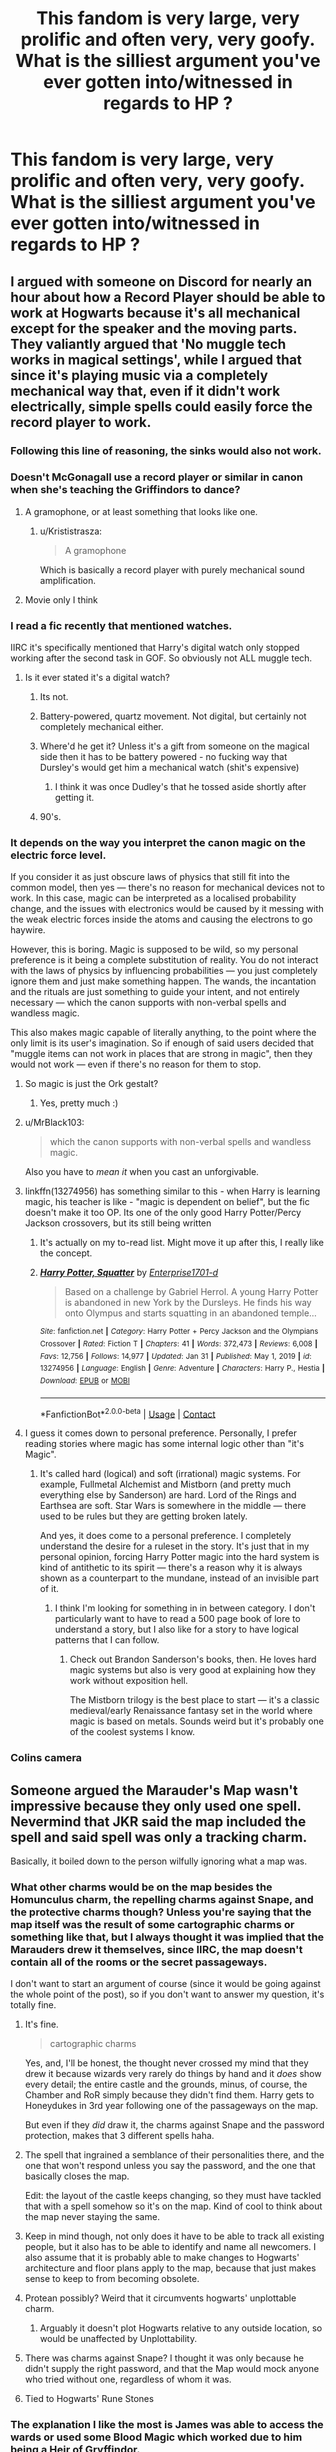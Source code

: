 #+TITLE: This fandom is very large, very prolific and often very, very goofy. What is the silliest argument you've ever gotten into/witnessed in regards to HP ?

* This fandom is very large, very prolific and often very, very goofy. What is the silliest argument you've ever gotten into/witnessed in regards to HP ?
:PROPERTIES:
:Author: Bleepbloopbotz2
:Score: 234
:DateUnix: 1613344002.0
:DateShort: 2021-Feb-15
:FlairText: Discussion
:END:

** I argued with someone on Discord for nearly an hour about how a Record Player should be able to work at Hogwarts because it's all mechanical except for the speaker and the moving parts. They valiantly argued that 'No muggle tech works in magical settings', while I argued that since it's playing music via a completely mechanical way that, even if it didn't work electrically, simple spells could easily force the record player to work.
:PROPERTIES:
:Author: SeaboarderCoast
:Score: 286
:DateUnix: 1613353642.0
:DateShort: 2021-Feb-15
:END:

*** Following this line of reasoning, the sinks would also not work.
:PROPERTIES:
:Author: kosondroom
:Score: 101
:DateUnix: 1613373589.0
:DateShort: 2021-Feb-15
:END:


*** Doesn't McGonagall use a record player or similar in canon when she's teaching the Griffindors to dance?
:PROPERTIES:
:Author: HairyHorux
:Score: 152
:DateUnix: 1613354539.0
:DateShort: 2021-Feb-15
:END:

**** A gramophone, or at least something that looks like one.
:PROPERTIES:
:Author: Raesong
:Score: 112
:DateUnix: 1613356944.0
:DateShort: 2021-Feb-15
:END:

***** u/Krististrasza:
#+begin_quote
  A gramophone
#+end_quote

Which is basically a record player with purely mechanical sound amplification.
:PROPERTIES:
:Author: Krististrasza
:Score: 4
:DateUnix: 1613430043.0
:DateShort: 2021-Feb-16
:END:


**** Movie only I think
:PROPERTIES:
:Author: ZebraTank
:Score: 59
:DateUnix: 1613366801.0
:DateShort: 2021-Feb-15
:END:


*** I read a fic recently that mentioned watches.

IIRC it's specifically mentioned that Harry's digital watch only stopped working after the second task in GOF. So obviously not ALL muggle tech.
:PROPERTIES:
:Author: mle12189
:Score: 75
:DateUnix: 1613366117.0
:DateShort: 2021-Feb-15
:END:

**** Is it ever stated it's a digital watch?
:PROPERTIES:
:Author: JustDavid13
:Score: 33
:DateUnix: 1613372056.0
:DateShort: 2021-Feb-15
:END:

***** Its not.
:PROPERTIES:
:Author: shaun056
:Score: 35
:DateUnix: 1613372652.0
:DateShort: 2021-Feb-15
:END:


***** Battery-powered, quartz movement. Not digital, but certainly not completely mechanical either.
:PROPERTIES:
:Author: KevMan18
:Score: 6
:DateUnix: 1613411633.0
:DateShort: 2021-Feb-15
:END:


***** Where'd he get it? Unless it's a gift from someone on the magical side then it has to be battery powered - no fucking way that Dursley's would get him a mechanical watch (shit's expensive)
:PROPERTIES:
:Author: Von_Usedom
:Score: 3
:DateUnix: 1613422467.0
:DateShort: 2021-Feb-16
:END:

****** I think it was once Dudley's that he tossed aside shortly after getting it.
:PROPERTIES:
:Author: Raesong
:Score: 2
:DateUnix: 1613430686.0
:DateShort: 2021-Feb-16
:END:


***** 90's.
:PROPERTIES:
:Author: Zpeed1
:Score: 12
:DateUnix: 1613379774.0
:DateShort: 2021-Feb-15
:END:


*** It depends on the way you interpret the canon magic on the electric force level.

If you consider it as just obscure laws of physics that still fit into the common model, then yes --- there's no reason for mechanical devices not to work. In this case, magic can be interpreted as a localised probability change, and the issues with electronics would be caused by it messing with the weak electric forces inside the atoms and causing the electrons to go haywire.

However, this is boring. Magic is supposed to be wild, so my personal preference is it being a complete substitution of reality. You do not interact with the laws of physics by influencing probabilities --- you just completely ignore them and just make something happen. The wands, the incantation and the rituals are just something to guide your intent, and not entirely necessary --- which the canon supports with non-verbal spells and wandless magic.

This also makes magic capable of literally anything, to the point where the only limit is its user's imagination. So if enough of said users decided that "muggle items can not work in places that are strong in magic", then they would not work --- even if there's no reason for them to stop.
:PROPERTIES:
:Author: AreYouOKAni
:Score: 35
:DateUnix: 1613378528.0
:DateShort: 2021-Feb-15
:END:

**** So magic is just the Ork gestalt?
:PROPERTIES:
:Author: Raesong
:Score: 20
:DateUnix: 1613381992.0
:DateShort: 2021-Feb-15
:END:

***** Yes, pretty much :)
:PROPERTIES:
:Author: AreYouOKAni
:Score: 7
:DateUnix: 1613384980.0
:DateShort: 2021-Feb-15
:END:


**** u/MrBlack103:
#+begin_quote
  which the canon supports with non-verbal spells and wandless magic.
#+end_quote

Also you have to /mean it/ when you cast an unforgivable.
:PROPERTIES:
:Author: MrBlack103
:Score: 8
:DateUnix: 1613396290.0
:DateShort: 2021-Feb-15
:END:


**** linkffn(13274956) has something similar to this - when Harry is learning magic, his teacher is like - "magic is dependent on belief", but the fic doesn't make it too OP. Its one of the only good Harry Potter/Percy Jackson crossovers, but its still being written
:PROPERTIES:
:Author: 4143636
:Score: 9
:DateUnix: 1613392828.0
:DateShort: 2021-Feb-15
:END:

***** It's actually on my to-read list. Might move it up after this, I really like the concept.
:PROPERTIES:
:Author: AreYouOKAni
:Score: 7
:DateUnix: 1613393520.0
:DateShort: 2021-Feb-15
:END:


***** [[https://www.fanfiction.net/s/13274956/1/][*/Harry Potter, Squatter/*]] by [[https://www.fanfiction.net/u/143877/Enterprise1701-d][/Enterprise1701-d/]]

#+begin_quote
  Based on a challenge by Gabriel Herrol. A young Harry Potter is abandoned in new York by the Dursleys. He finds his way onto Olympus and starts squatting in an abandoned temple...
#+end_quote

^{/Site/:} ^{fanfiction.net} ^{*|*} ^{/Category/:} ^{Harry} ^{Potter} ^{+} ^{Percy} ^{Jackson} ^{and} ^{the} ^{Olympians} ^{Crossover} ^{*|*} ^{/Rated/:} ^{Fiction} ^{T} ^{*|*} ^{/Chapters/:} ^{41} ^{*|*} ^{/Words/:} ^{372,473} ^{*|*} ^{/Reviews/:} ^{6,008} ^{*|*} ^{/Favs/:} ^{12,756} ^{*|*} ^{/Follows/:} ^{14,977} ^{*|*} ^{/Updated/:} ^{Jan} ^{31} ^{*|*} ^{/Published/:} ^{May} ^{1,} ^{2019} ^{*|*} ^{/id/:} ^{13274956} ^{*|*} ^{/Language/:} ^{English} ^{*|*} ^{/Genre/:} ^{Adventure} ^{*|*} ^{/Characters/:} ^{Harry} ^{P.,} ^{Hestia} ^{*|*} ^{/Download/:} ^{[[http://www.ff2ebook.com/old/ffn-bot/index.php?id=13274956&source=ff&filetype=epub][EPUB]]} ^{or} ^{[[http://www.ff2ebook.com/old/ffn-bot/index.php?id=13274956&source=ff&filetype=mobi][MOBI]]}

--------------

*FanfictionBot*^{2.0.0-beta} | [[https://github.com/FanfictionBot/reddit-ffn-bot/wiki/Usage][Usage]] | [[https://www.reddit.com/message/compose?to=tusing][Contact]]
:PROPERTIES:
:Author: FanfictionBot
:Score: 7
:DateUnix: 1613392847.0
:DateShort: 2021-Feb-15
:END:


**** I guess it comes down to personal preference. Personally, I prefer reading stories where magic has some internal logic other than "it's Magic".
:PROPERTIES:
:Author: KevMan18
:Score: 1
:DateUnix: 1613411764.0
:DateShort: 2021-Feb-15
:END:

***** It's called hard (logical) and soft (irrational) magic systems. For example, Fullmetal Alchemist and Mistborn (and pretty much everything else by Sanderson) are hard. Lord of the Rings and Earthsea are soft. Star Wars is somewhere in the middle --- there used to be rules but they are getting broken lately.

And yes, it does come to a personal preference. I completely understand the desire for a ruleset in the story. It's just that in my personal opinion, forcing Harry Potter magic into the hard system is kind of antithetic to its spirit --- there's a reason why it is always shown as a counterpart to the mundane, instead of an invisible part of it.
:PROPERTIES:
:Author: AreYouOKAni
:Score: 5
:DateUnix: 1613412385.0
:DateShort: 2021-Feb-15
:END:

****** I think I'm looking for something in in between category. I don't particularly want to have to read a 500 page book of lore to understand a story, but I also like for a story to have logical patterns that I can follow.
:PROPERTIES:
:Author: KevMan18
:Score: 2
:DateUnix: 1613413482.0
:DateShort: 2021-Feb-15
:END:

******* Check out Brandon Sanderson's books, then. He loves hard magic systems but also is very good at explaining how they work without exposition hell.

The Mistborn trilogy is the best place to start --- it's a classic medieval/early Renaissance fantasy set in the world where magic is based on metals. Sounds weird but it's probably one of the coolest systems I know.
:PROPERTIES:
:Author: AreYouOKAni
:Score: 2
:DateUnix: 1613414673.0
:DateShort: 2021-Feb-15
:END:


*** Colins camera
:PROPERTIES:
:Author: Beaudog12345
:Score: 1
:DateUnix: 1613441024.0
:DateShort: 2021-Feb-16
:END:


** Someone argued the Marauder's Map wasn't impressive because they only used one spell. Nevermind that JKR said the map included the spell and said spell was only a tracking charm.

Basically, it boiled down to the person wilfully ignoring what a map was.
:PROPERTIES:
:Author: Ash_Lestrange
:Score: 124
:DateUnix: 1613346425.0
:DateShort: 2021-Feb-15
:END:

*** What other charms would be on the map besides the Homunculus charm, the repelling charms against Snape, and the protective charms though? Unless you're saying that the map itself was the result of some cartographic charms or something like that, but I always thought it was implied that the Marauders drew it themselves, since IIRC, the map doesn't contain all of the rooms or the secret passageways.

I don't want to start an argument of course (since it would be going against the whole point of the post), so if you don't want to answer my question, it's totally fine.
:PROPERTIES:
:Author: GeneralSummers
:Score: 51
:DateUnix: 1613357486.0
:DateShort: 2021-Feb-15
:END:

**** It's fine.

#+begin_quote
  cartographic charms
#+end_quote

Yes, and, I'll be honest, the thought never crossed my mind that they drew it because wizards very rarely do things by hand and it /does/ show every detail; the entire castle and the grounds, minus, of course, the Chamber and RoR simply because they didn't find them. Harry gets to Honeydukes in 3rd year following one of the passageways on the map.

But even if they /did/ draw it, the charms against Snape and the password protection, makes that 3 different spells haha.
:PROPERTIES:
:Author: Ash_Lestrange
:Score: 30
:DateUnix: 1613366170.0
:DateShort: 2021-Feb-15
:END:


**** The spell that ingrained a semblance of their personalities there, and the one that won't respond unless you say the password, and the one that basically closes the map.

Edit: the layout of the castle keeps changing, so they must have tackled that with a spell somehow so it's on the map. Kind of cool to think about the map never staying the same.
:PROPERTIES:
:Author: Thiraeth
:Score: 28
:DateUnix: 1613372730.0
:DateShort: 2021-Feb-15
:END:


**** Keep in mind though, not only does it have to be able to track all existing people, but it also has to be able to identify and name all newcomers. I also assume that it is probably able to make changes to Hogwarts' architecture and floor plans apply to the map, because that just makes sense to keep to from becoming obsolete.
:PROPERTIES:
:Author: 133112
:Score: 28
:DateUnix: 1613367785.0
:DateShort: 2021-Feb-15
:END:


**** Protean possibly? Weird that it circumvents hogwarts' unplottable charm.
:PROPERTIES:
:Author: selwyntarth
:Score: 9
:DateUnix: 1613379791.0
:DateShort: 2021-Feb-15
:END:

***** Arguably it doesn't plot Hogwarts relative to any outside location, so would be unaffected by Unplottability.
:PROPERTIES:
:Author: fyi1183
:Score: 13
:DateUnix: 1613385298.0
:DateShort: 2021-Feb-15
:END:


**** There was charms against Snape? I thought it was only because he didn't supply the right password, and that the Map would mock anyone who tried without one, regardless of whom it was.
:PROPERTIES:
:Author: Fredrik1994
:Score: 3
:DateUnix: 1613421739.0
:DateShort: 2021-Feb-16
:END:


**** Tied to Hogwarts' Rune Stones
:PROPERTIES:
:Author: kikechan
:Score: 1
:DateUnix: 1613494651.0
:DateShort: 2021-Feb-16
:END:


*** The explanation I like the most is James was able to access the wards or used some Blood Magic which worked due to him being a Heir of Gryffindor.
:PROPERTIES:
:Author: dJones176
:Score: 4
:DateUnix: 1613388721.0
:DateShort: 2021-Feb-15
:END:

**** Surely sarcasm 😆
:PROPERTIES:
:Author: LordVoldemoore
:Score: 2
:DateUnix: 1613638125.0
:DateShort: 2021-Feb-18
:END:


**** Big downvote lol
:PROPERTIES:
:Author: Owli-1
:Score: 2
:DateUnix: 1613408837.0
:DateShort: 2021-Feb-15
:END:


** How would the bloodprotection be influenced by a bone marrow transplant? That developed into what would happen if one tried to use polyjuice to turn into a person with genetic chimerism?

It was quite the heated argument too.
:PROPERTIES:
:Author: L3AhMooN
:Score: 103
:DateUnix: 1613353104.0
:DateShort: 2021-Feb-15
:END:

*** I had a similar thought a while back; only it involved a vampire draining Petunia of literally every last drop of blood in her body.
:PROPERTIES:
:Author: Raesong
:Score: 53
:DateUnix: 1613357108.0
:DateShort: 2021-Feb-15
:END:

**** My thoughts were more in the direction of: would the blood protection work with someone not related to lily if that person were given a lily's or Harry's bone marrow, therefore producing blood with their DNA.

In the end it also depends on how you define "someone's blood" is it shared DNA? Literal blood with shared DNA? Shared DNA while blood is present? Something that has nothing to do with DNA at all?

Also, how would blood magic interact with anti rejection drugs for the transplant?
:PROPERTIES:
:Author: L3AhMooN
:Score: 48
:DateUnix: 1613359085.0
:DateShort: 2021-Feb-15
:END:

***** Where did you guys have this argument? I want to read more about it.
:PROPERTIES:
:Author: darklooshkin
:Score: 9
:DateUnix: 1613382706.0
:DateShort: 2021-Feb-15
:END:

****** We had in real life so sadly there is no record of it.

The gist of my girlfriends argument was that blood magic in Harry Potter makes no sense, but in her headcannon it would not make a difference as the working of blood magic is tied to the person making the sacrifice and depends very little on the blood itself.

My argument was that as voldemort influences the bloodprotection by taking Harry's blood we have cannon evidence of "replacement blood" working to a certain degree so the true question would be how the method of replacing the blood would influence the magic and who's DNA voldemort has in the end.

From there we spiraled into the genetic chimerism and polyjuice argument because voldemorts body might just consist of different parts with different DNA (bones: Tom Riddle sr., blood: Harry, rest: Wormtail), so what would happen if one tried to use polyjuice to turn into him?
:PROPERTIES:
:Author: L3AhMooN
:Score: 3
:DateUnix: 1613426084.0
:DateShort: 2021-Feb-16
:END:


***** Wow, imagine if Voldemort taking Harry's blood inadvertently made him a protector of sorts of Harry somehow - some weird magic backfire thing he didn't expect that makes it impossible for him to hurt Harry, idk haha.

Always wonder about the plot hole of Voldemort not being able to go to Privet Drive after getting Harry's blood.
:PROPERTIES:
:Author: LordVoldemoore
:Score: 1
:DateUnix: 1613638338.0
:DateShort: 2021-Feb-18
:END:


**** Revenge fantasy or science?
:PROPERTIES:
:Author: _T_Y_R_
:Score: 2
:DateUnix: 1613407376.0
:DateShort: 2021-Feb-15
:END:

***** The idea was that the vampire had taken a liking to Harry, and wanted to raise him as her own, but sensing the magic protecting Harry that's tied to his blood relation to Petunia, and having some idea about the fickle nature of blood magic, wishes to consume all of Petunia's blood to allow her (the vampire in question) to be the anchor for the magics protecting Harry instead.
:PROPERTIES:
:Author: Raesong
:Score: 3
:DateUnix: 1613408910.0
:DateShort: 2021-Feb-15
:END:


**** Okay, now I want to see a fic where a good(?) vampire, maybe a crossover character, adopts Harry and maintains the blood protection by routinely feeding nonlethally on Petunia.

EDIT: And now I've seen your comment down below stating the same thing XD
:PROPERTIES:
:Author: WhosThisGeek
:Score: 2
:DateUnix: 1613413544.0
:DateShort: 2021-Feb-15
:END:


*** Oh man. I have so many questions about polyjuice.

If you polyjuice into a pregnant woman, do you still have the baby?

If yes, can you keep taking the potion for the rest of the pregnancy and then give birth?

If you polyjuice into a woman, can you get pregnant? Would you keep the pregnancy?

It seems like you turn into a copy the same age as the person, is that determined by when the hair is removed, or do you automatically become the age of that person regardless of when they hair is from?

Would you experience any illness that a person has when transforming into them? And if not/if so what are the determining factors? Genetic? Chronic illness due to injury (i.e. back pain)? Disease? Cancer? Broken bones? Psychological disorders?

Would continued transformation into someone with depression cause you to experience depression in your original body (or something similar that is based on imbalance in the hormone levels of the brain)?
:PROPERTIES:
:Author: A_FluteBoy
:Score: 7
:DateUnix: 1613440414.0
:DateShort: 2021-Feb-16
:END:

**** And this exact same thing in animagusland. Bonus point for Minnie has kittens-fanfic.
:PROPERTIES:
:Author: fascinatedcharacter
:Score: 1
:DateUnix: 1613470312.0
:DateShort: 2021-Feb-16
:END:

***** Why does everyone call her Minnie?! or Mionie or Hermy? Like she is never once in the book given a nickname. So I'd imagine if not even her 2 best friends (harry and ron) referred to her with a nickname over 7 years, that she doesn't like nicknames...
:PROPERTIES:
:Author: A_FluteBoy
:Score: 1
:DateUnix: 1613482337.0
:DateShort: 2021-Feb-16
:END:

****** Minerva. Hermione is not an animagus.
:PROPERTIES:
:Author: fascinatedcharacter
:Score: 1
:DateUnix: 1613487766.0
:DateShort: 2021-Feb-16
:END:

******* Even weirder to have her have a nickname.

I was thinking of the cat polyjuice fiasco. So I was thinking of Hermione.

But my comment still stands xD why do people give these characters nicknames?
:PROPERTIES:
:Author: A_FluteBoy
:Score: 1
:DateUnix: 1613490492.0
:DateShort: 2021-Feb-16
:END:

******** Because Minnie McG rhymes so nice.

And because I've read enough Fred and George and Marauder fics that troll her like that.
:PROPERTIES:
:Author: fascinatedcharacter
:Score: 3
:DateUnix: 1613490818.0
:DateShort: 2021-Feb-16
:END:

********* Lol. While funny, I find it very hard to believe that they would get away with calling her that.
:PROPERTIES:
:Author: A_FluteBoy
:Score: 1
:DateUnix: 1613492615.0
:DateShort: 2021-Feb-16
:END:

********** To her face, yeah that's hard to believe. But behind her back... I remember my teachers nicknames....
:PROPERTIES:
:Author: fascinatedcharacter
:Score: 2
:DateUnix: 1613512749.0
:DateShort: 2021-Feb-17
:END:

*********** u/A_FluteBoy:
#+begin_quote
  But behind her back
#+end_quote

I will concede this point to you :P

I could defs see it behind her back.
:PROPERTIES:
:Author: A_FluteBoy
:Score: 2
:DateUnix: 1613520502.0
:DateShort: 2021-Feb-17
:END:


*** I'm pretty sure people who came up with blood magic related folk tales and myths (from which JK also drew inspiration) did not account for modern practices or scientific explanations.
:PROPERTIES:
:Author: I_love_DPs
:Score: 1
:DateUnix: 1613417495.0
:DateShort: 2021-Feb-15
:END:


** That Snape isn't Harry's father.
:PROPERTIES:
:Author: HadrianJP
:Score: 90
:DateUnix: 1613366641.0
:DateShort: 2021-Feb-15
:END:

*** the snape stans are honestly worse than the Tom Riddle stans because the Riddle Stans usually have to acknowledge his flaws in the text, and provide a development in his character.
:PROPERTIES:
:Author: Brilliant_Sea
:Score: 41
:DateUnix: 1613395059.0
:DateShort: 2021-Feb-15
:END:


*** Hahahha
:PROPERTIES:
:Author: BlackShieldCharm
:Score: 16
:DateUnix: 1613378324.0
:DateShort: 2021-Feb-15
:END:


*** LMAO
:PROPERTIES:
:Author: PercyPotter17
:Score: 12
:DateUnix: 1613380913.0
:DateShort: 2021-Feb-15
:END:


*** I knew a “snapewife”
:PROPERTIES:
:Author: miraculousmarauder
:Score: 4
:DateUnix: 1613431747.0
:DateShort: 2021-Feb-16
:END:

**** What is a "snapewife"?
:PROPERTIES:
:Author: HadrianJP
:Score: 5
:DateUnix: 1613432185.0
:DateShort: 2021-Feb-16
:END:

***** Dear god you don't wanna know
:PROPERTIES:
:Author: miraculousmarauder
:Score: 11
:DateUnix: 1613432232.0
:DateShort: 2021-Feb-16
:END:


** I had the audacity to say that it's not misogynistic/racist to not like characters like Lavender, Angelina, Hermione, Lee, etc

The person was trying to say that disliking them for any reason (even if you think they're simply uninteresting) is inherently either misogynistic or racist lol
:PROPERTIES:
:Author: Crazycatgirl16
:Score: 158
:DateUnix: 1613352352.0
:DateShort: 2021-Feb-15
:END:

*** Lots of overcompensating "woke" in the HP fandom unfortunately.
:PROPERTIES:
:Author: Laz505
:Score: 90
:DateUnix: 1613361864.0
:DateShort: 2021-Feb-15
:END:


*** Hermione's kinda annoying.
:PROPERTIES:
:Author: CyberWolfWrites
:Score: 89
:DateUnix: 1613357025.0
:DateShort: 2021-Feb-15
:END:

**** Definitely. All of the main characters have specific traits turned all the way up. Hermione is based on a nerdy person with her superiority complex turned way up. An interesting character undoubtedly, but certainly not a likable one. I never understood why so many people say that Hermione is their favorite.
:PROPERTIES:
:Author: geust53
:Score: 75
:DateUnix: 1613359972.0
:DateShort: 2021-Feb-15
:END:

***** My answer would be they watched the movies first. I try(key word: try) to never argue with someone who prioritizes the movies over the books about ships or personality related stuff because they, in my opinion, are engrossed in a different fandom with some of those things. Ginny Weasley is an obvious example, but Hermione is a great example too. In the books, she is book smart, but bossy, lacking tact, and described to be average looking. In the movies, Hermione has all the best lines, is essentially perfect, and is played by one of the most beautiful people in the world. If you watched the movies first, and still think they rank above the books, of course you'd love Hermione and think she and Harry are perfect together and dislike Ginny! Why wouldn't you, she's perfect! Sorry for ranting, continue with your redditing.
:PROPERTIES:
:Author: 133112
:Score: 53
:DateUnix: 1613367493.0
:DateShort: 2021-Feb-15
:END:

****** I love the movie but damn they did Ron sooo dirty.
:PROPERTIES:
:Author: Laenthis
:Score: 12
:DateUnix: 1613394542.0
:DateShort: 2021-Feb-15
:END:


***** Hermione is many people's favorite because she's basically the only female character that Rowling actually made somewhat badass.

Ginny and Luna weren't looked at in details until book 5, Lavender was intended to be a slut, I assume, for shoving her tongue down Ron's throat.

Padma and Parvati was mentioned on one major occasion and that was the Yule Ball, except that they got about 2 paragraphs worth of words.

Cho was meant to be a girl who gets in Hinny's way and therefore hated on.

Pansy and her friends were meant to be portrayed as bullying bitches, and I honestly can't remember anyone else off the top of my head.

So based on what I just listed, it kinda makes sense that Hermione is the favorite. She's the only character who was actually portrayed as a strong girl *all* the time.
:PROPERTIES:
:Score: 68
:DateUnix: 1613361626.0
:DateShort: 2021-Feb-15
:END:

****** You forgot the Gryffindor chasers: Alicia, Angelina, and Katie. To be fair, they don't get a lot of mention and are of little relevance to the plot except for the cursed necklace (which is a rather passive role).

Also, there are a bunch of female *adults* who are badass, but they don't serve as foci of identification for most readers based on age.
:PROPERTIES:
:Author: fyi1183
:Score: 24
:DateUnix: 1613385509.0
:DateShort: 2021-Feb-15
:END:

******* Oh, right, oops. Just that they were only mentioned not that often and it was 10 PM, so my sleep addled brain didn't remember.
:PROPERTIES:
:Score: 2
:DateUnix: 1613402548.0
:DateShort: 2021-Feb-15
:END:


****** u/Ch1pp:
#+begin_quote
  the only female character that Rowling actually made somewhat badass
#+end_quote

Sorry Tonks.
:PROPERTIES:
:Author: Ch1pp
:Score: 14
:DateUnix: 1613390657.0
:DateShort: 2021-Feb-15
:END:

******* Oops, forgot her too. Honestly though, she was only introduced in OotP, I think, and then after the first like... 10 chapters, I can't remember her name in the rest of the book, then suddenly there came book 7 when she fell in love with Lupin......?
:PROPERTIES:
:Score: 5
:DateUnix: 1613402888.0
:DateShort: 2021-Feb-15
:END:

******** She was part of the 7 Potters wasn't she? And Harry met her after the Slughorn seduction in 6 although she was far from badass then.
:PROPERTIES:
:Author: Ch1pp
:Score: 0
:DateUnix: 1613410119.0
:DateShort: 2021-Feb-15
:END:

********* Slughorn seduction... Oh yeah, mostly forgot about that.

7 Potters gave her about like... 15-20 paragraphs? It was mostly about Harry and all that.
:PROPERTIES:
:Score: 0
:DateUnix: 1613410393.0
:DateShort: 2021-Feb-15
:END:


****** A good point, but JK Rowling not bothering to put much effort into more than one female character doesn't make Hermione any more likable in my opinion.
:PROPERTIES:
:Author: geust53
:Score: 34
:DateUnix: 1613362155.0
:DateShort: 2021-Feb-15
:END:

******* Yeah, that's true, but it makes her more likeable to other girls. I remember that Hermione was my favorite because I'm a bookworm girl too (I'm not that pushy and overbearing) and I was looking for idols in book characters at the time, and since Hermione was the only one that was shown in detail, she quickly became my favorite character for being the literal only badass girl in HP.
:PROPERTIES:
:Score: 6
:DateUnix: 1613402654.0
:DateShort: 2021-Feb-15
:END:


****** This is actually it for me. When I was 7 Hermione was my favourite, even before I saw the films, purely because she was a girl! It was the same for any show I watched - I'd like the girl Power Rangers, the girl Teletubbies lmao. I can't remember what else I watched wow.

But from the time I was a teenager until now, my top four HP characters are all male, and I like them for their complexity/challenges.... which a lot of the female characters lack, sadly 🤷🏻‍♀️
:PROPERTIES:
:Author: LordVoldemoore
:Score: 1
:DateUnix: 1613638708.0
:DateShort: 2021-Feb-18
:END:

******* I remember usually girls are my favorite characters because at the time I just didn't like boys. They were always the main character and saving and world and just... where was the girls?! So when I see strong female characters, they immediately become my favorite.

Now though, I like Harry, Neville, Hermione (kinda), and Luna
:PROPERTIES:
:Score: 2
:DateUnix: 1613657411.0
:DateShort: 2021-Feb-18
:END:


***** I can understand liking some aspects of Hermione, but she just seems so overbearing. In theory, she sounds great, but I wouldn't actually like to be friends with her. She's way too focused on school and homework and she goes way overboard with it. I can understand being annoyed when your friends ask to copy your homework or wanting your friends to get good grades on tests, but pushing and pushing and pushing will only get annoyance sent your way. Also, Hermione's also pretty damn rutheless. Like, she skept Rita Skeeter in a jar for like months and then gave Umbitch to the centaurs. I mean, I'm not complaining necessarily, but that's a bit far, don't you think?
:PROPERTIES:
:Author: CyberWolfWrites
:Score: 52
:DateUnix: 1613360851.0
:DateShort: 2021-Feb-15
:END:

****** That's why we have good ole' fannon. Much better than boring old cannon
:PROPERTIES:
:Author: Dark_Sun8888
:Score: 10
:DateUnix: 1613370738.0
:DateShort: 2021-Feb-15
:END:

******* And yet fanon Hermione is even worse
:PROPERTIES:
:Author: YOB1997
:Score: 14
:DateUnix: 1613386814.0
:DateShort: 2021-Feb-15
:END:

******** fanon is a million times worse. Canon Hermione's charm is that she's kind of unlikable, but extremely relatable to a lot of kids who read a lot. All three of the trio are kind of unlikable and it makes their friendship work/ be compelling. In fanon they make her utterly perfect, and pretty, and smart, and socially competent....and it is so boring.
:PROPERTIES:
:Author: Brilliant_Sea
:Score: 17
:DateUnix: 1613394906.0
:DateShort: 2021-Feb-15
:END:

********* u/die_ar33a:
#+begin_quote
  In */the films/* they make her utterly perfect, and pretty, and smart, and socially competent....and it is so boring.
#+end_quote

fixed it for you *👍*
:PROPERTIES:
:Author: die_ar33a
:Score: 8
:DateUnix: 1613397211.0
:DateShort: 2021-Feb-15
:END:

********** both lol.
:PROPERTIES:
:Author: Brilliant_Sea
:Score: 6
:DateUnix: 1613398034.0
:DateShort: 2021-Feb-15
:END:


********* Well, yes. In fanon they have to make Hermione perfect because I think 90% of fanfiction writers out there ship Harmony. In order for Hermione to be with big bad brave Harry Potter, she naturally needs to be perfect at everything and be his brain for him.

...That was the vibe I got, at least
:PROPERTIES:
:Score: 2
:DateUnix: 1613410547.0
:DateShort: 2021-Feb-15
:END:

********** Nah it's not 90% Harmony shippers. Its 90% Hermione+literally anyone shippers.

Honestly, Hermione being more than an important supporting character is one of the quickest ways for me to drop a fic.
:PROPERTIES:
:Author: -Wandering_Soul-
:Score: 3
:DateUnix: 1613415211.0
:DateShort: 2021-Feb-15
:END:

*********** Yeha, true. Hermione has her flaws practically ignored in the books, and everything good she does exaggerated.

I think anyone could figure out the basilisk by searching up what they already knew. But no, Dumble-fucking-dore didn't figure it out, but a 12 year old did.

It really feels like Rowling was promoting Hermione as a character that everyone must love and etc.
:PROPERTIES:
:Score: 1
:DateUnix: 1613420407.0
:DateShort: 2021-Feb-15
:END:

************ From a Doylist perspective, that's because Rowling was writing children's stories and therefore the adults can't figure stuff out on their own and are generally idiots. Which is why there's a tonal whiplash once the books get past PS/CoS.

But the issues with that are why fanfiction authors, who are concerned about the Watsonian perspective, have come up with in-universe explanations such as manipulative Dumbledore
:PROPERTIES:
:Author: TheDarkShepard
:Score: 2
:DateUnix: 1613488930.0
:DateShort: 2021-Feb-16
:END:

************* Yeah, probably.
:PROPERTIES:
:Score: 1
:DateUnix: 1613498933.0
:DateShort: 2021-Feb-16
:END:


*********** I'd like to see canon imperfect Hermione Harmony stories (or even Dramione stories because you're right, it's all the shippers). I think I'd enjoy them a lot more than the perfect Hermione stories.
:PROPERTIES:
:Author: LordVoldemoore
:Score: 1
:DateUnix: 1614590691.0
:DateShort: 2021-Mar-01
:END:


****** I like the ruthlessness though. I think it's just another facet of her character - relatable to those of us who wish we could have been more vengeful against whomever in our lives, haha. I certainly had teachers I wish I could have sent away or kept in a jar for being cruel. Hermione sort of developed that ruthless streak as she dropped the goodie streak - I wasn't a fan of her goodie/rule abiding younger self. I remember fuming alongside Harry over the Firebolt in PoA haha.
:PROPERTIES:
:Author: LordVoldemoore
:Score: 1
:DateUnix: 1613639200.0
:DateShort: 2021-Feb-18
:END:

******* That's an aspect of hers I like, too. I have no idea why I mentioned it.
:PROPERTIES:
:Author: CyberWolfWrites
:Score: 2
:DateUnix: 1613643547.0
:DateShort: 2021-Feb-18
:END:


****** I think she kept Rita in the jar for a week or something. Still it's horrible
:PROPERTIES:
:Author: schrodinger978
:Score: 0
:DateUnix: 1613416103.0
:DateShort: 2021-Feb-15
:END:

******* Rita deserved it 😆 (I mean she was terrible against not just Hermione and Harry, but even poor Hagrid, and whoever else she threw under the bus for malicious reasons.)
:PROPERTIES:
:Author: LordVoldemoore
:Score: 1
:DateUnix: 1614590802.0
:DateShort: 2021-Mar-01
:END:


******* Okay, I may have been exaggerating, then, lol.
:PROPERTIES:
:Author: CyberWolfWrites
:Score: 0
:DateUnix: 1613432991.0
:DateShort: 2021-Feb-16
:END:


***** She's often humble, helpful, kind and witty? She isn't snobbish or scathing all the time.
:PROPERTIES:
:Author: selwyntarth
:Score: 8
:DateUnix: 1613379217.0
:DateShort: 2021-Feb-15
:END:


***** I and more than a few of my friends find Hermione and Luna to be the most relatable characters in the series, regardless of our genders.
:PROPERTIES:
:Author: WhosThisGeek
:Score: 3
:DateUnix: 1613413763.0
:DateShort: 2021-Feb-15
:END:


***** They identify with her and don't want to hate themselves
:PROPERTIES:
:Author: fascinatedcharacter
:Score: 1
:DateUnix: 1613470381.0
:DateShort: 2021-Feb-16
:END:


***** One reason: Emma Watson
:PROPERTIES:
:Author: glencoe2000
:Score: 0
:DateUnix: 1613421071.0
:DateShort: 2021-Feb-16
:END:


**** I agree
:PROPERTIES:
:Author: Crazycatgirl16
:Score: 16
:DateUnix: 1613357197.0
:DateShort: 2021-Feb-15
:END:

***** Ur a pureblood male pig and obviously hate witches
:PROPERTIES:
:Author: Incognonimous
:Score: 12
:DateUnix: 1613359798.0
:DateShort: 2021-Feb-15
:END:


**** u/YOB1997:
#+begin_quote
  Hermione's +kinda+ annoying.
#+end_quote
:PROPERTIES:
:Author: YOB1997
:Score: 2
:DateUnix: 1613386764.0
:DateShort: 2021-Feb-15
:END:


*** I mean, if you hate all of the female characters or all of the black characters, then there is an almost 100% chance, and the less than 1% only really applies if you hate all or almost every character.
:PROPERTIES:
:Author: iamspambot
:Score: -15
:DateUnix: 1613370838.0
:DateShort: 2021-Feb-15
:END:

**** Your username checks out.
:PROPERTIES:
:Author: tn5421
:Score: 3
:DateUnix: 1613393474.0
:DateShort: 2021-Feb-15
:END:

***** How so? Seriously, how so? Do you think that all opinions that you disagree with are actually just fake opinions? That's bullshit. If it's not that then please explain yourself.
:PROPERTIES:
:Author: iamspambot
:Score: -2
:DateUnix: 1613399946.0
:DateShort: 2021-Feb-15
:END:


**** Ooor, all the female characters have boring personnalities, are unsufferable, the likes. Or, you just don't find them interesting and appealing. Really there's like 100 reasons before jumping to "ThAs BeCaUsE u MySoGiNyStIc!!!1!"

Like, come on tell me that Cho was an interesting, well developed character. Better yet, Lavander. Cho had at the very least the loss of her boyfriend as character development.
:PROPERTIES:
:Author: White_fri2z
:Score: 6
:DateUnix: 1613372228.0
:DateShort: 2021-Feb-15
:END:

***** So you are here basically admitting that you are misogynistic.

Because in a serious with plenty of female characters, me stating that someone hating all of them makes them a misogynist triggered you.

Ginny, Hermoine, Luna, Lily Potter, Tonks, McGonagall, Molly Weasley, Fleur, Sprout, Parvati, Susan Bones, Hannah Abbott, Katie Bell, Angelica, Padma, Alicia Spinnett, Amelia Bones, Penelope Clearwater, Augusta Longbottom, Madame Maxine, Madame Pince, Madame Ponmfrey, Andromeda Tonks.

That's most of the female characters who are at the very least notable enough to be worth mentioning, minus those you didn't mention or who are supposed to be unlikeable (Pansy, Rita Skeeter, Umbridge, etc). How many of them do you hate? All of them?

Yeah, not every character has a ton of character development (I mean, it's from Harry's perspective, and also it's not just okay but necessary for most stories to have side characters, and also you are on a fanfiction sub so it's an odd place to hate characters without much development). I don't care if you don't like any particular character. I do find a lot of reasons people hate certain characters to be total bullshit (Weasley Bashing first and foremost).

But if you think that every single one of those characters I listed above is either insufferable or uninteresting (by the way, I find exactly 3 of the characters I listed above completely uninteresting myself), then yes, you are a misogynist, and also fuck off with your bullshit.
:PROPERTIES:
:Author: iamspambot
:Score: -8
:DateUnix: 1613380854.0
:DateShort: 2021-Feb-15
:END:

****** To be fair, in fanon most of those characters are interesting and/or likeable. In canon I don't think any of them are really. Harry spends so much more time on Voldemort than girls that none of the female characters beyond Hermione are really fleshed out at all.
:PROPERTIES:
:Author: Ch1pp
:Score: 5
:DateUnix: 1613391195.0
:DateShort: 2021-Feb-15
:END:

******* Yes, obviously in fanon a lot of those characters are fleshed out more. Do I wish some of them were fleshed out more? Sure. Do I think some of them are fleshed out enough. Also yes.

But everyone here seems to be arguing against a point I wasn't making. No one but the most oblivious fake-woke virtual signaler is gonna have a problem with people hating individual characters.

But if you find all female characters either boring or contemptible, it says a lot about you, not about the characters.
:PROPERTIES:
:Author: iamspambot
:Score: -1
:DateUnix: 1613400382.0
:DateShort: 2021-Feb-15
:END:

******** u/Ch1pp:
#+begin_quote
  But if you find all female characters either boring or contemptible, it says a lot about you, not about the characters.
#+end_quote

That depends on whether they find them boring because they're female or whether they are boring and hapoen to be female. I could say all of the vampires in the books were dull. That wouldn't mean I was anti-vampire rather that Sanguini was dull and he was the only vampire mentioned.
:PROPERTIES:
:Author: Ch1pp
:Score: 3
:DateUnix: 1613410025.0
:DateShort: 2021-Feb-15
:END:


****** You want to see some of the way people see those characters? Because I can show you how some people who don't like those characters see them. In order:

Ginny is not much more than the token badass girl who likes Quidditch and ends up with the hero when she wasn't even that close to him prior to this.

Hermione is, as Snape said, an "unsufferable know-it-all", and she's like way to fucking much in the fandom.

Luna is a loony girl who makes no sense, and people seems to like her for no reasons at all when her only moments in the spotlight are her saying stupid invented shit.

Lily Potter appears for like two flashbacks, and she's dead anyway.

Tonks does not have much more characterisation than "oopsie I fell again" and "I'm an auror".

McGonagall is a neglectfull teacher.

Molly Weasley is an overbearing mom who listen to her sons telling her Harry was in a cage and she's just like "shut up you fucking liars I know best go to your room".

Fleur's only moments are the second task when she admits she was wrong about Harry and her speach at the end of Book 6 about staying with Bill no matter his looks.She's otherwise a wasted character.

Sprout does plants and lets the students she's the head of bully someone because "he took my kid's position as a champion". She's petty and vindicative, and never say sorry for this.

Parvati is Romione's token obstacle.

Susan Bones does not exists.

Hannah Abbott does not exists.

Katie Bell only exists when Harry remember Quidditch is a thing.

Angelica only exists when Harry remember Quidditch is a thing.

Padma's only moment was the ten lines she had for the Yule Ball.

Alicia Spinnett does not exist.

Amelia Bones does not exist.

Penelope Clearwater does not exists, aside from being Percy's ex girlfriend. Current wife, maybe? Dunno.

Augusta Longbottom is an horrible grandmother who only wants her grandson to be a carbon copy of her son.

Madame Maxine... Okay, I don't have much for her.

Madame Pince is a bitch.

Madame Pomfrey couldn't see that Harry was abused. But at this point, nobody seemed to be able to do so.

Andromeda Tonks has like one chapter. In the 7 books.

​

But yeah, your views are interesting. "You're not agreeing with me, therefore you, bad sir, are a prick and your arguments are invalid. I now shall declare you the M word, your opinion does not matter anymore, and you shall die forgotten and ignored by all."

Also, please learn how to read. And I mean, *really* read. When, exactly, did I say I hate all women in HP? I was just saying your opinion was dumb, because disliking characters does not make you something-phobic. As a matter of fact, I like Ginny. I like Luna. I like Tonks, I like Ms. Weasley, I like Fleur, Katie Bell, hell I even like Pomfrey and older Tonks. But it's easy to see why someone would not like them.

Also, "you answered to me to say you don't agree, which mean I was right about what I was saying because you were */triggered/*!!!" is not a valid argument. If I was indeed triggered, I would have just said something harsh.
:PROPERTIES:
:Author: White_fri2z
:Score: 1
:DateUnix: 1613395291.0
:DateShort: 2021-Feb-15
:END:

******* See, your response was dumb because I was clearly saying that hating all of the women in Harry Potter is a pretty good indication that you are a misogynist.

So when you made a post arguing against my claim and saying that they were insufferable, or uninteresting, or something like that. That's what you said. Maybe that's not what you meant, but that's what you said.

You think I need to learn to read, but you actually need to learn to read and to write.

Also, don't know why you felt the need to breakdown every single character when my point wasn't that hating any single one of them makes someone a misogynist, it was that hating all of them that you have enough of an opinion about to care at is a pretty damn good sign you are a misogynist.

Which is why I called you triggered because if fucking seemed like stating that misogyny is a thing seemed to upset you so much. Now I understand it's because you aren't very good at reading comprehension.
:PROPERTIES:
:Author: iamspambot
:Score: -8
:DateUnix: 1613399865.0
:DateShort: 2021-Feb-15
:END:


****** It's hard to dislike a lot of those characters because they're so minor.

Lily literally died years before the books are set.

Sprout has maybe ten lines? Parvati again has about ten lines. Padma might have more just because of the ball. Susan Bones is literally mentioned like twice? Same for Hannah Abbot. Katie, Angelica, and Alicia all boil down to 'Quidditch girl'. I know literally nothing about them otherwise. Penelope Clearwater, Augusta Longbottom, Prince, and Andromeda again are all barely there. They have very little characterization. Hating them is probably misogynistic just because there's /so little to their character/ aside from their gender. Why the hell else would you hate them? Unless you dislike them specifically because of how under developed they are.

I don't think disliking all the female main characters makes you a misogynist, though. Personally I don't particularly like Hermione, Ginny, or Lavender. I'm kind ambivalent to the rest except Tonks and McGonagall.
:PROPERTIES:
:Author: OrionTheRed
:Score: 1
:DateUnix: 1613401521.0
:DateShort: 2021-Feb-15
:END:


** Lots of people seem to think that if they had a handgun they could take out Voldemort.

I've also lurked during fraught arguments on whether Muggles could overpower wizardkind.

My general perception is this: they'll just cast a Muggle-repellent spell and if you even think of raising your gun against a wizard you'll get the sudden urge to brush your teeth or make yourself scarce.

If we can't even apply rationality to combat irrationality in the real world, then don't expect to be able to apply rationality to combat irrationality in the Wizarding World of Harry Potter.
:PROPERTIES:
:Author: killer_quill
:Score: 65
:DateUnix: 1613381011.0
:DateShort: 2021-Feb-15
:END:

*** This is my favourite debating subject in the fandom because there are nuances involved neither party really accounts for. It can really go either way depending on the circumstances and it's always a challenge to defend your position.
:PROPERTIES:
:Author: darklooshkin
:Score: 34
:DateUnix: 1613383051.0
:DateShort: 2021-Feb-15
:END:

**** However, my experience is that eventually the side that favors muggles has to concede that without their own wizards (muggleborns, sympathizers,...) the muggles are fucked.

The status quo of wizards being more powerful than muggles would remain no matter the outcome of a conflict.
:PROPERTIES:
:Author: UndeadBBQ
:Score: 23
:DateUnix: 1613389338.0
:DateShort: 2021-Feb-15
:END:

***** Which ignores the fact that both sides are completely ignorant of each other's respective capabilities. A wizard may recognise a muggle with a gun as a threat and counter accordingly, but he will have a much tougher time countering stuff like artillery, cluster munitions and combat aircraft.

Similarly, a muggle may recognise that a wizard with a wand is dangerous, but not exactly how dangerous, thus underestimating the threat of one dude with a stick in their first encounter. This is corrected by the time of the second encounter.

In a conflict between the two, the wizards will simply cut and run, which is what they always do. Muggles will escalate to the point where they kill more people than the wizards would have, but they'll keep doing it until they're sure the threat is dealt with. The conflict ends when nuclear strike options are discussed, because ionising radiation has this nasty habit of killing everything.

Wizards may be more powerful individually, but they are also ignorant of the abilities of their opponents, their opponents' command structure and just how far said opponent is willing to go to neutralize the threat of teleporting, mind controlling terrorists. By the time they do get a handle on just how badly the muggles would react to a potential population of hostile magicals, it's basically too late.

ED: Sorry, it's knee-jerk at this point. I cannot help but respond, it's just ingrained.
:PROPERTIES:
:Author: darklooshkin
:Score: 13
:DateUnix: 1613390464.0
:DateShort: 2021-Feb-15
:END:

****** This may actually be the silliest subject I am emotionally invested in.

The discussion of who would win always needs a clear cut set of parameters. Your response, for example, assumes the Auror Corps around the globe do not keep tabs on muggle military development.

Whom would the muggleborns support? Would nuclear warfare actually wipe out all of humanity? How long until muggle command structures are utterly undemined? And so on and so forth...

I always loved these discussions, but I made the experience that you really need to cover a lot of If-Then variables before you make a point.
:PROPERTIES:
:Author: UndeadBBQ
:Score: 24
:DateUnix: 1613391225.0
:DateShort: 2021-Feb-15
:END:

******* True. You need to have preset scenarios to frame this particular debate, because it will suffer from insane scope creep otherwise. Things such as 'is the wizard aware of what a gun is?' and 'what gun is the muggle carrying' and 'where is this confrontation taking place?' are all questions that can affect the outcome of the debate.

Besides, there are always two questions inherent to the debate as a whole, with one being 'can a modern muggle kill a wizard?' and the other being 'are guns useless in a magical setting?'

To the first, I answer 'maybe'. We're ridiculously good at killing things after all, but there is a serious problem inherent to said question: does the muggle know the person he/she's trying to kill is a wizard and, if so, how did he or she find out? If the muggle does know, then their approach to the kill may change. Wizards are popular fiction characters after all, so maybe they ditch the gun. Maybe they go for explosives, poison or something else entirely. If they think they're just facing a weirdo with a robe, then the whole thing could end up being a very short fight. As always, the crux of the question remains information. What information the parties have will determine whether or not they can defeat each other in a one on one fight. In this case, the best informed party wins.

But the second question is my favourite, because guns can absolutely be useful in a magical setting! For muggles getting a shot in is one thing though. The far more prevalent question would be: what can a wizard do with a gun?

See, guns don't kill people. Bullets do. A pistol is, mechanically speaking, an over-engineered pez dispenser. Put a loading mechanism, a trigger mechanism, a chamber and a barrel together and you have a gun, so enchanting one to basically clean and maintain itself whilst maximising parts performance (and nullify sound) is the sum total of what you can hope to do with a gun magic-wise.

But a bullet is where it's at. Enchanting bullets means that you can up your accurate spell-casting range from about 20 metres all the way up to 2 kilometres. Simply enchant the bullet with the spell you have in mind, load it into your gun and fire. Bonus points if you manage to replace the nitrocellulose composite used to fire the bullet with an explosive potions solution that imbues the bullet with magical properties in flight, making it fly straight, impervious to damage for a short time period (long enough to overpenetrate a tank for example) or explode on impact.

Now there's a setup for a Voldemort killing gun-one whose bullets and mechanisms are so heavily enchanted parts of it glow in the dark.

It's all in how you use it... And who uses it.
:PROPERTIES:
:Author: darklooshkin
:Score: 10
:DateUnix: 1613392961.0
:DateShort: 2021-Feb-15
:END:

******** Sure, I'll read militaristic Harry who spends his time at hogwarts making a magic gun that cleans itself and fires explosive bullets. :) haha
:PROPERTIES:
:Author: Nick_named_Nick
:Score: 3
:DateUnix: 1613396465.0
:DateShort: 2021-Feb-15
:END:


******** u/InsignificantIbex:
#+begin_quote
  See, guns don't kill people. Bullets do. A pistol is, mechanically speaking, an over-engineered pez dispenser. Put a loading mechanism, a trigger mechanism, a chamber and a barrel together and you have a gun, so enchanting one to basically clean and maintain itself whilst maximising parts performance (and nullify sound) is the sum total of what you can hope to do with a gun magic-wise.
#+end_quote

Conjure ammunition in the chamber, vanish the case. Failing that, extension charm on magazine. Featherlight. Extension charms in Barrel and chamber. Cancel the momentum of the recoil. Combine those, and you're sending artillery shells silently down range with an accuracy and frequency you don't get in a Mauser M18 or the gun that the A10 is built around, respectively.

There's a lot you can do to a gun.
:PROPERTIES:
:Author: InsignificantIbex
:Score: 3
:DateUnix: 1613436540.0
:DateShort: 2021-Feb-16
:END:


******* u/matgopack:
#+begin_quote
  The discussion of who would win always needs a clear cut set of parameters. Your response, for example, assumes the Auror Corps around the globe do not keep tabs on muggle military development.
#+end_quote

Going off canon, they likely do not. Canon wizards are so incompetent/useless with regards to muggles that it'd be pretty shocking if the sole exception were to be the Aurors.

In fanon, that's going to be up to the author of any given fic to decide. Personally, I fall on the side of they don't really understand it at all, and technology/computers in particular would cause them issues. Like, the MO that I get from the aurors/wizarding police is that they would just obliviate muggles. But to have a careful understanding of technology in the muggle world, that's somehow much more accurate + well developed than Arthur Weasley has? That's a bit much for my taste.

That being said, the level of muggle awareness that wizards have throughout the series does fluctuate - from Malfoy in book 1 knowing what a helicopter is (which I chalk up to book 1 being, well, book 1) to Shacklebolt managing to be the Muggle PM's assistant w/ no issues, it's not always consistent.
:PROPERTIES:
:Author: matgopack
:Score: 7
:DateUnix: 1613396244.0
:DateShort: 2021-Feb-15
:END:

******** Author consistency aside, canon as written then suggests that wizards /do/ have an understanding of muggle technology. Civilian citizens (such as Malfoy) maybe only on a surface level (dangerous flying thingie = helicopter), but specialists like Shacklebolt to a degree of fully functioning within muggle society. Plus there must be an understanding of muggle government in order to know where to place Shacklebolt and how to do it.

That still doesn't mention muggleborns and half-bloods who lived in that society and inevitably will have an understanding of most things muggle.

However, in the end its all up to the author. I personally like to think that wizards and muggles are capable of understanding the other side in general, with details getting lost in translation. Like wizards have a hard time understanding electricity, muggles do their heads in with the casual impossibilities dictated by the laws of nature wizards clean their shoes with.
:PROPERTIES:
:Author: UndeadBBQ
:Score: 7
:DateUnix: 1613397435.0
:DateShort: 2021-Feb-15
:END:


******** u/MissEvers:
#+begin_quote
  That being said, the level of muggle awareness that wizards have throughout the series does fluctuate - from Malfoy in book 1 knowing what a helicopter is (which I chalk up to book 1 being, well, book 1) to Shacklebolt managing to be the Muggle PM's assistant w/ no issues, it's not always consistent.
#+end_quote

Of course it's not consistent. Wizards aren't a hive mind. It's almost as if you shouldn't generalize an entire population of people spread across the globe. Plenty of wizards would know about muggle technology.

#+begin_quote
  Canon wizards are so incompetent/useless with regards to muggles that it'd be pretty shocking if the sole exception were to be the Aurors.
#+end_quote

So incompetent that we see them step all over the muggle world leaders in Chapter 1 of Half-Blood Prince lol
:PROPERTIES:
:Author: MissEvers
:Score: 2
:DateUnix: 1613399078.0
:DateShort: 2021-Feb-15
:END:

********* No, it's inconsistent because JKR has issues with consistency in her worldbuilding (and because she wrote as she went - which results in further inconsistencies).

#+begin_quote
  So incompetent that we see them step all over the muggle world leaders in Chapter 1 of Half-Blood Prince lol
#+end_quote

Sure, Muggles are also written to be completely incompetent in the books. But we also have RL experience with the competence of non-magical militaries or other capabilities that don't match that - we don't have that for the WW.

Notably, this is also a muggle world that apparently doesn't care about or take precautions against the magical world... even while the leaders know about it. That doesn't strike me as particularly plausible, though it works in the HP books because muggles aren't the focus.
:PROPERTIES:
:Author: matgopack
:Score: 2
:DateUnix: 1613402420.0
:DateShort: 2021-Feb-15
:END:

********** How the hell is "Wizards being different" an inconsistency? It's never canon that all wizards are ignorant. It's always been canon, from the first book, that there are wizards who aren't completely ignorant. There's never been anything contradicting this either.

This absurd criticism of everything canon is honestly why I barely ever go on this sub anymore.
:PROPERTIES:
:Author: LukeVisk
:Score: 2
:DateUnix: 1613413700.0
:DateShort: 2021-Feb-15
:END:


********** That is a genuinely terrible take.

#+begin_quote
  No, it's inconsistent because JKR has issues with consistency in her worldbuilding
#+end_quote

It has nothing to do with canon consistency. Wizards are humans, not some hive mind robots. There is zero reason they should all be ignorant of muggle technology. There is zero reason Draco Malfoy couldn't know about helicopters or Kingsley Shacklebolt couldn't blend in with muggles.

This isn't Rowling's fault. It's your apparent inability to view the wizarding world as individual beings.

#+begin_quote
  Notably, this is also a muggle world that apparently doesn't care about or take precautions against the magical world... even while the leaders know about it.
#+end_quote

Or there are no good precautions. Maybe they've already tried, but just fail, because wizards are insanely broken when it comes to power. "Literally all muggles are morons" is not a reasonable explanation.

But at least your argument here makes sense. The one before about consistency is just nonsensical.
:PROPERTIES:
:Author: MissEvers
:Score: 1
:DateUnix: 1613403006.0
:DateShort: 2021-Feb-15
:END:


********* u/TheDarkShepard:
#+begin_quote
  Of course it's not consistent. Wizards aren't a hive mind. It's almost as if you shouldn't generalize an entire population of people spread across the globe. Plenty of wizards would know about muggle technology.
#+end_quote

TBF, the UK's wizarding "expert" on muggle technology is Arthur Weasley, and he leaves much to be desired. It's not a big stretch to assume they don't know that much.
:PROPERTIES:
:Author: TheDarkShepard
:Score: 1
:DateUnix: 1613489236.0
:DateShort: 2021-Feb-16
:END:

********** Arthur is an expert on removing spells from muggle items. And Kingsley knows more than him. So yes, it is a big stretch to argue none of them know anything when a pure-blood can easily blend in with the muggle government.
:PROPERTIES:
:Author: MissEvers
:Score: 2
:DateUnix: 1613505272.0
:DateShort: 2021-Feb-16
:END:

*********** He also doesn't understand electricity or rubber ducks

He's an expert spell remover, not an expert on muggle technology even though he's head of the department on muggles

It's made clear throughout the series that the wizarding world has a comically bad understanding of muggles
:PROPERTIES:
:Author: TheDarkShepard
:Score: 1
:DateUnix: 1613505841.0
:DateShort: 2021-Feb-16
:END:

************ He is /not/ the head of the department of muggles. He's head of a department for confiscating enchanted objects. The rubber duck thing is also not canon.

And again, you seem to be completely ignoring the likes of Kingsley, and all the muggle-borns and half-bloods who would obviously know about muggle technology.

You are generalizing what is likely over a million people spread all over the globe because of a few ignorant wizards.
:PROPERTIES:
:Author: MissEvers
:Score: 1
:DateUnix: 1613506387.0
:DateShort: 2021-Feb-16
:END:


****** I dunno why people generalize the entire wizarding world like this. They aren't a hive mind. There are plenty of wizards who would know exactly what the muggles are capable of. Just because we see a couple of wizards being ignorant doesn't mean literally all of them are. The ones in the know would quickly inform the others.

Draco Malfoy knows what a helicopter is. There are a ton of muggle-borns and half-bloods. There would be people undoubtedly assigned to keep up with the muggle world. There would be people simply interested in muggles, like Arthur. Diagon Alley would've experienced the London bombings in WW2. Wizards were said to have protected muggle neighborhoods during those wars too.

And even if we didn't have any of these examples, it'd still be silly to assume to know every wizard would be completely ignorant.

Similarly, muggles would be able to get some muggle-borns on their side and learn what wizards are mostly capable of. From there, maybe they'd still not understand due to HP magic working less mechanically and more conceptually, but they'd get a general idea. Not that it'd do them much good, in my opinion.

People like to talk about wizards as if they're all stupid, but they're just humans. And I wonder if these people have been living under a rock too. Like, /we're/ stupid too. It's amazing how incompetent people in our governments often are. You argue muggles would only be surprised by wizards the first encounter, but don't apply the same logic vice versa.

#+begin_quote
  The conflict ends when nuclear strike options are discussed, because ionising radiation has this nasty habit of killing everything.
#+end_quote

No it doesn't.

Firstly, nukes would never be used. Wizards live among muggles, and muggles aren't going to nuke their own cities. Secondly, I don't believe nukes would even get past proper wizard protections.

Thirdly, all it takes is one decent wizard to stop an entire country (if not the world) from continuing this war. One wizard with ability to get to the world leaders and Imperius them. Muggles would have to kill /every/ wizard, and that's impossible.

Fourthly, if we read Chapter 1 of Half-Blood Prince, it becomes fairly clear to me that the war would never even begin in the first place. Wizards already have their foot on the throats of muggles. The "war" already happened, and it was so one-sided that muggles didn't even know about it. Wizards casually manipulate the minds of muggle presidents, with zero fucks given.
:PROPERTIES:
:Author: MissEvers
:Score: 10
:DateUnix: 1613398818.0
:DateShort: 2021-Feb-15
:END:

******* u/moralitycrisis64:
#+begin_quote
  Wizards live among muggles, and muggles aren't going to nuke their own cities.
#+end_quote

...which muggles are we talking about? as an American, i'm not so sure... *sweats*
:PROPERTIES:
:Author: moralitycrisis64
:Score: 5
:DateUnix: 1613404799.0
:DateShort: 2021-Feb-15
:END:

******** I was going to say something about how the USA doesn't even nuke terrorists in the Middle East, but then I realized they also don't use tear gas against terrorists either.

Maybe I should move further away from the Canada-USA border.
:PROPERTIES:
:Author: MissEvers
:Score: 7
:DateUnix: 1613405326.0
:DateShort: 2021-Feb-15
:END:


*** A handgun ? Probably not, the man is fast is vicious.

But an appropriatly equipped elite sniper 1 km from him ? He would probably die before even knowing what's happening !
:PROPERTIES:
:Author: Laenthis
:Score: 8
:DateUnix: 1613396229.0
:DateShort: 2021-Feb-15
:END:

**** Gotta get the Horcrux out of the way first.

I can't recall any time in canon where Lord Voldemort is out in the open in a place where he's expected to be--with the (possible) exception of his rebirth and the final battle. How do you lure a Dark Lord out of the shadows?
:PROPERTIES:
:Author: killer_quill
:Score: 7
:DateUnix: 1613398714.0
:DateShort: 2021-Feb-15
:END:

***** You just wait for the idiot to start monologing before the start of a fight.
:PROPERTIES:
:Author: -Wandering_Soul-
:Score: 2
:DateUnix: 1613416753.0
:DateShort: 2021-Feb-15
:END:


**** 1 km is 0.62 miles
:PROPERTIES:
:Author: converter-bot
:Score: 0
:DateUnix: 1613396245.0
:DateShort: 2021-Feb-15
:END:


*** The problem there is that I can only find ONE spell within canon that is anti-muggle. The Muggle Repelling Charm. Which is known to be flawed such as not actually preventing muggles from seeing the Kelpie known as the loch ness monster.

Honestly the biggest factors in wizard v muggle are awareness and range. An unaware or ill prepared wizard stands no chance against a muggle with a long range weapon, by the time they realise what's happening, it's too late.

The same however is also true in reverse, except wizards are more limited in their range (not by spells, but by the rarity of wizarding tools for long range vision, the exist sure, but they dont use them like muggles do).

Realistically Wizard v Muggle just favors the attacker. Trying to claim either side is completely outclassed is just patently false
:PROPERTIES:
:Author: -Wandering_Soul-
:Score: 1
:DateUnix: 1613416322.0
:DateShort: 2021-Feb-15
:END:


*** Bullets are faster than killing curse so muggle wins every time!!
:PROPERTIES:
:Author: TheVoteMote
:Score: 0
:DateUnix: 1613436941.0
:DateShort: 2021-Feb-16
:END:


** I'm not sure that it was the silliest, but it was definitely up there.

Somebody took great offense at me for saying Daphne was an extremely flexible character, criminally underused. I honestly still don't know what their point was. Mine was somewhere along the lines of "Daphne is known, but has close to 0 canon lore to her. You can literally do whatever with that character while having people click on your fic". I think they thought Daphne was an "Ice Queen" per canon.
:PROPERTIES:
:Author: UndeadBBQ
:Score: 23
:DateUnix: 1613388822.0
:DateShort: 2021-Feb-15
:END:

*** Excuse you, but Daphne Greengrass is, in the Harry Potter canon, one of the most dynamic, layered, and just plain /fascinating/ characters in all of fiction!

^{this is a joke, in case that needs to be said}
:PROPERTIES:
:Author: DeliSoupItExplodes
:Score: 11
:DateUnix: 1613397133.0
:DateShort: 2021-Feb-15
:END:

**** She's also canonically Harry's true love as evidenced by the books.

^{This is not a joke}
:PROPERTIES:
:Author: TheLostCanvas
:Score: 5
:DateUnix: 1613416682.0
:DateShort: 2021-Feb-15
:END:


*** I made a similar point once, that anybody writing Daphne is essentially writing an OC, because there is literally no canon information about her personality.

I must have been lucky though, because I didn't attract much hate for it.
:PROPERTIES:
:Author: ObserveFlyingToast
:Score: 3
:DateUnix: 1613417687.0
:DateShort: 2021-Feb-15
:END:


** That I was racist against Muggleborns for not agreeing that the Underage Restriction on Magic was oppression towards Muggleborns.
:PROPERTIES:
:Author: TheHeadlessScholar
:Score: 86
:DateUnix: 1613346447.0
:DateShort: 2021-Feb-15
:END:

*** I wouldn't say you're racist though I do kinda agree that the Underage Restriction on Magic definitely restricts Muggleborns more than people who live in magical households.
:PROPERTIES:
:Author: CyberWolfWrites
:Score: 73
:DateUnix: 1613356859.0
:DateShort: 2021-Feb-15
:END:

**** True but it also makes sense. Magical homes will have parents or family that can either help or fix any issues with magical accidents. If they don't know what to do ( since most probably wouldn't) they would be able to apparate, floo or something to get help. I don't think it's mentioned anywhere that muggle parents can or do have any floo connections.
:PROPERTIES:
:Author: throwdown60
:Score: 72
:DateUnix: 1613360919.0
:DateShort: 2021-Feb-15
:END:

***** The Weasleys arrange for the Dursley house to be connected to the Floo network at one point, and it doesn't seem like a big deal
:PROPERTIES:
:Author: Tsorovar
:Score: 18
:DateUnix: 1613366749.0
:DateShort: 2021-Feb-15
:END:

****** Oh they do? In that case I wonder why every muggleborn house didn't have it, unless many did and it just wasn't mentioned.
:PROPERTIES:
:Author: throwdown60
:Score: 16
:DateUnix: 1613366902.0
:DateShort: 2021-Feb-15
:END:

******* Well it is just temporary at the Dursleys. But they of course wouldn't want a more permanent connection, so it's unclear whether the ministry would allow it in general. But they did at least allow it once, and just for the Weasleys to pick up Harry
:PROPERTIES:
:Author: Tsorovar
:Score: 15
:DateUnix: 1613367037.0
:DateShort: 2021-Feb-15
:END:

******** Ah okay so it might have been more of an exception. In which case I still think it makes sense.
:PROPERTIES:
:Author: throwdown60
:Score: 12
:DateUnix: 1613368916.0
:DateShort: 2021-Feb-15
:END:


****** But it also seems a bit like a favour someone did mr Weasley. I don't think muggle homes are technically allowed to be connected to the floo.
:PROPERTIES:
:Author: BlackShieldCharm
:Score: 14
:DateUnix: 1613378294.0
:DateShort: 2021-Feb-15
:END:


****** Well yeah but how would an 11 year old muggleborn go about getting their parents' home(s) connected to the Floo Network? Setting aside the fact that they might not even know what the Floo /is/, I can't see a random bunch of preteens signing the forms and documents needed to hook themselves up to the Floo.
:PROPERTIES:
:Author: BlueSkies5Eva
:Score: 3
:DateUnix: 1613409929.0
:DateShort: 2021-Feb-15
:END:

******* That's even assuming that said muggleborn lives in a place that has a fireplace to begin with.
:PROPERTIES:
:Author: Raesong
:Score: 5
:DateUnix: 1613430997.0
:DateShort: 2021-Feb-16
:END:

******** Exactly! Or what about the students that live in flats? Plenty of people live in apartment buildings that were never built with fireplaces in mind!
:PROPERTIES:
:Author: BlueSkies5Eva
:Score: 1
:DateUnix: 1613438373.0
:DateShort: 2021-Feb-16
:END:


**** Yes, but +mudbloods+ muggleborns are also in significantly more danger than children in magical households from issues derived from underage magic. Not to mention the law applies equally to all underage children, it's just that in magical households they aren't able to distinguish it. Anyway, the other user was arguing that it's proof of governmental oppression and tyranny towards muggleborns in harry potter. Then basically implied i'm a racist for not agreeing on this fictional issue that I don't believe is proof of oppression in a fictional universe.
:PROPERTIES:
:Author: TheHeadlessScholar
:Score: 3
:DateUnix: 1613419058.0
:DateShort: 2021-Feb-15
:END:

***** Yeah, that's a bit stupid. Practicing magic in the Muggle world is dangerous, no matter if you're an adult or not. But it's more dangerous if you're an underqualified Muggleborn.
:PROPERTIES:
:Author: CyberWolfWrites
:Score: 2
:DateUnix: 1613433119.0
:DateShort: 2021-Feb-16
:END:


*** To be honest, the idea is good, but the execution is poor. It ends up affecting Muggle-borns way more, but this was never their goal. If anything, the Ministry should make the tracker more precise, so it can tell if an underage wizard actually casted any spell.
:PROPERTIES:
:Author: Routine_Lead_5140
:Score: 3
:DateUnix: 1613444076.0
:DateShort: 2021-Feb-16
:END:


** I've been accused of being homophobic for not liking M/M pairings. I'm a lesbian.
:PROPERTIES:
:Author: Tenebris-Umbra
:Score: 167
:DateUnix: 1613354041.0
:DateShort: 2021-Feb-15
:END:

*** Oh god that's hilarious
:PROPERTIES:
:Author: HairyHorux
:Score: 64
:DateUnix: 1613354634.0
:DateShort: 2021-Feb-15
:END:


*** I'm a straight girl and I don't like reading f/m anymore since the pairings are shit so I mainly read m/m. Does that mean I'm fetishizing m/m? I personally don't think so. I've literally had someone tell me that, too (and the fact that "I'm pretending to be a trans man"), because I made a post the other day about how I'm becoming confused about my body even though I'm not trans.
:PROPERTIES:
:Author: CyberWolfWrites
:Score: 74
:DateUnix: 1613357006.0
:DateShort: 2021-Feb-15
:END:

**** If you're reading it because you think m/m relationships are hot, to the point you struggle to see them as people separate from your desires, that's fetishization. If you read it because most of the interesting relationships are m/m, that's just how media preferences work.
:PROPERTIES:
:Author: Blue-Jay27
:Score: 72
:DateUnix: 1613358433.0
:DateShort: 2021-Feb-15
:END:

***** I mean, I occasionally read m/m smut because I find that hot like how guys find f/f hot, but I mostly read m/m relationships in Harry Potter because I like the relationships. I know how to differentiate between porn and "reality," lol. It's really no different than reading f/m but there aren't any really interesting straight relationships in HP. Like, I've read it all and i'm bored, so I've moved onto various m/m relationships. Like, I'm currently writing a time travel fics where Harry and Theo are Auror partners and they're sent back in time to their first year (against their will) by on old Egyptian ritual. They then decide to change some things for the better while trying to find the ritual and its possible effects and along the way, their partnership/friendship becomes something more. They won't become romantically involved until like fourth or fifth year, though, and I ain't even going to be writing any smut scenes or anything. Hell, the farthest I'm comfortable writing is them making out and that's most likely going to be mentioned, not "shown."
:PROPERTIES:
:Author: CyberWolfWrites
:Score: 49
:DateUnix: 1613360644.0
:DateShort: 2021-Feb-15
:END:

****** Then, yeah, that's just how fiction works lmao. Anyone accusing you of fetishizing is making some wild assumptions. Also, your fic sounds fascinating.
:PROPERTIES:
:Author: Blue-Jay27
:Score: 43
:DateUnix: 1613360785.0
:DateShort: 2021-Feb-15
:END:

******* Thank you! Would you like a link, lol? It's in progress and I plan to update in a few days.
:PROPERTIES:
:Author: CyberWolfWrites
:Score: 16
:DateUnix: 1613360956.0
:DateShort: 2021-Feb-15
:END:

******** Sure! My to-read list is constantly expanding but the more the merrier lol
:PROPERTIES:
:Author: Blue-Jay27
:Score: 14
:DateUnix: 1613361007.0
:DateShort: 2021-Feb-15
:END:

********* Lol. I've got a crap ton of different fics that I haven't touched in months but mean to read. Here's the link: [[https://archiveofourown.org/works/28119780/chapters/68898909]]
:PROPERTIES:
:Author: CyberWolfWrites
:Score: 14
:DateUnix: 1613368720.0
:DateShort: 2021-Feb-15
:END:


**** Maybe! I do see a lot of authors treat gay couples like they are cute puppies or children which I think is insulting and fetishizing
:PROPERTIES:
:Author: premar16
:Score: 3
:DateUnix: 1613402962.0
:DateShort: 2021-Feb-15
:END:


**** Well, take time to explore your gender identity and what you feel comfortable with. Maybe you're a trans man, maybe you're some degree of nonbinary, or maybe you're a cis woman uncomfortable with certain aspects of performative femininity.

I wish you the best of luck in that journey, no matter the outcome.
:PROPERTIES:
:Author: Tenebris-Umbra
:Score: 13
:DateUnix: 1613358677.0
:DateShort: 2021-Feb-15
:END:

***** I personally don't think I'm trans or even nonbinary. I'm fine being a girl (though I don't think I'd mind if I'd been born a dude), I was just having some odd thoughts about my boobs and thinking about being a dude (and its parts) and stuff. Like, I put a bra on last night because I just felt so odd about my boobs and I emotionally/mentally felt better. It was like a weight had lifted from my chest (both emotionally and literally, lol) and I just felt happier. Thank you for the comment, though! I can agree that I'm somewhat uncomfortable with some aspects of the female body and how it's portrayed.
:PROPERTIES:
:Author: CyberWolfWrites
:Score: 25
:DateUnix: 1613360461.0
:DateShort: 2021-Feb-15
:END:

****** Hey, so long as you're comfortable
:PROPERTIES:
:Author: Tenebris-Umbra
:Score: 10
:DateUnix: 1613361243.0
:DateShort: 2021-Feb-15
:END:


*** I've been accused of the same thing for not liking Drarry, even though it makes zero sense for a pair of arch enemies to become even close friends, let alone partners.
:PROPERTIES:
:Author: KevMan18
:Score: 7
:DateUnix: 1613412101.0
:DateShort: 2021-Feb-15
:END:

**** Haha, yeah. It's so unrealistic.

/quitely shoves my Harry/fem!Riddle fic under the rug/
:PROPERTIES:
:Author: Tenebris-Umbra
:Score: 7
:DateUnix: 1613412251.0
:DateShort: 2021-Feb-15
:END:

***** Harry/Riddle (male or female) is much more workable than Drarry, there are literal decades of information we dont know about riddle that could impact any number of things.

Draco however, we got to watch that dick half his life.
:PROPERTIES:
:Author: -Wandering_Soul-
:Score: 4
:DateUnix: 1613416971.0
:DateShort: 2021-Feb-15
:END:

****** u/RecommendsMalazan:
#+begin_quote
  Harry/Riddle (male or female) is much more workable than Drarry
#+end_quote

Sorry, what? Harry/Draco is less believable than pairing Harry with the 70 year old man who murdered his parents?
:PROPERTIES:
:Author: RecommendsMalazan
:Score: 5
:DateUnix: 1613427906.0
:DateShort: 2021-Feb-16
:END:


****** Lol, yeah, that's fair. And don't get me started on Dramione. In so many cases it's just Hermione essentially being like "Draco keeps calling me slurs and that's hot."
:PROPERTIES:
:Author: Tenebris-Umbra
:Score: 4
:DateUnix: 1613420317.0
:DateShort: 2021-Feb-15
:END:


***** Can I have a link? oh and also I ship certain Tomarrys, these included:

Lily/Lenin from linkffn(Lily and the Art of Being Sisyphus)

fem!Harry/younger Tom from linkffn(When Harry Met Tom by The Carnivorous Muffin)

Idk if there's more, there might be, but these are what I remember so yeah.

Definitely recommend "Lily and the Art of Being Sisyphus"! Such a good fic.
:PROPERTIES:
:Author: LilyEllie1980
:Score: 1
:DateUnix: 1613421548.0
:DateShort: 2021-Feb-16
:END:

****** [[https://www.fanfiction.net/s/9911469/1/][*/Lily and the Art of Being Sisyphus/*]] by [[https://www.fanfiction.net/u/1318815/The-Carnivorous-Muffin][/The Carnivorous Muffin/]]

#+begin_quote
  As the unwitting personification of Death, reality exists to Lily through the veil of a backstage curtain, a transient stage show performed by actors who take their roles only too seriously. But as the Girl-Who-Lived, Lily's role to play is the most important of all, and come hell or high water play it she will, regardless of how awful Wizard Lenin seems to think she is at her job.
#+end_quote

^{/Site/:} ^{fanfiction.net} ^{*|*} ^{/Category/:} ^{Harry} ^{Potter} ^{*|*} ^{/Rated/:} ^{Fiction} ^{T} ^{*|*} ^{/Chapters/:} ^{76} ^{*|*} ^{/Words/:} ^{453,752} ^{*|*} ^{/Reviews/:} ^{5,051} ^{*|*} ^{/Favs/:} ^{6,598} ^{*|*} ^{/Follows/:} ^{6,557} ^{*|*} ^{/Updated/:} ^{Feb} ^{14} ^{*|*} ^{/Published/:} ^{Dec} ^{9,} ^{2013} ^{*|*} ^{/id/:} ^{9911469} ^{*|*} ^{/Language/:} ^{English} ^{*|*} ^{/Genre/:} ^{Humor/Fantasy} ^{*|*} ^{/Characters/:} ^{<Harry} ^{P.,} ^{Tom} ^{R.} ^{Jr.>} ^{*|*} ^{/Download/:} ^{[[http://www.ff2ebook.com/old/ffn-bot/index.php?id=9911469&source=ff&filetype=epub][EPUB]]} ^{or} ^{[[http://www.ff2ebook.com/old/ffn-bot/index.php?id=9911469&source=ff&filetype=mobi][MOBI]]}

--------------

[[https://www.fanfiction.net/s/12793151/1/][*/When Harry Met Tom/*]] by [[https://www.fanfiction.net/u/1318815/The-Carnivorous-Muffin][/The Carnivorous Muffin/]]

#+begin_quote
  When the battle in the department of mysteries heads south, Harry finds herself flung backwards in time to 1942, where Tom Riddle is a prefect in his fifth year. Armed with this knowledge, but little else, Harry desperately tries to find a way home and for once in her life not screw it up. Tom, for his own part, wonders when Harry Evans will head back to the mothership. fem!Harry
#+end_quote

^{/Site/:} ^{fanfiction.net} ^{*|*} ^{/Category/:} ^{Harry} ^{Potter} ^{*|*} ^{/Rated/:} ^{Fiction} ^{T} ^{*|*} ^{/Chapters/:} ^{27} ^{*|*} ^{/Words/:} ^{161,276} ^{*|*} ^{/Reviews/:} ^{1,954} ^{*|*} ^{/Favs/:} ^{2,989} ^{*|*} ^{/Follows/:} ^{3,578} ^{*|*} ^{/Updated/:} ^{Feb} ^{7} ^{*|*} ^{/Published/:} ^{Jan} ^{9,} ^{2018} ^{*|*} ^{/id/:} ^{12793151} ^{*|*} ^{/Language/:} ^{English} ^{*|*} ^{/Genre/:} ^{Romance/Humor} ^{*|*} ^{/Characters/:} ^{<Harry} ^{P.,} ^{Tom} ^{R.} ^{Jr.>} ^{*|*} ^{/Download/:} ^{[[http://www.ff2ebook.com/old/ffn-bot/index.php?id=12793151&source=ff&filetype=epub][EPUB]]} ^{or} ^{[[http://www.ff2ebook.com/old/ffn-bot/index.php?id=12793151&source=ff&filetype=mobi][MOBI]]}

--------------

*FanfictionBot*^{2.0.0-beta} | [[https://github.com/FanfictionBot/reddit-ffn-bot/wiki/Usage][Usage]] | [[https://www.reddit.com/message/compose?to=tusing][Contact]]
:PROPERTIES:
:Author: FanfictionBot
:Score: 2
:DateUnix: 1613421587.0
:DateShort: 2021-Feb-16
:END:


****** Carnivorous Muffin is great. My fic is Departure from the Diary

linkao3(Departure from the Diary)

linkffn(Departure from the Diary)
:PROPERTIES:
:Author: Tenebris-Umbra
:Score: 2
:DateUnix: 1613421881.0
:DateShort: 2021-Feb-16
:END:

******* [[https://archiveofourown.org/works/19028845][*/Departure from the Diary/*]] by [[https://www.archiveofourown.org/users/Tendrael/pseuds/Tendrael][/Tendrael/]]

#+begin_quote
  Harry is fully prepared to face the basilisk in the Chamber of Secrets to save Ginny. Unfortunately, he never gets a chance. Tamelyn Riddle realises that killing one student and draining the soul of another would leave too much evidence of her return. Luckily, there's another horcrux right in her reach that she can use to hitch a ride. A slowburn Harry/fem!Riddle fic.
#+end_quote

^{/Site/:} ^{Archive} ^{of} ^{Our} ^{Own} ^{*|*} ^{/Fandom/:} ^{Harry} ^{Potter} ^{-} ^{J.} ^{K.} ^{Rowling} ^{*|*} ^{/Published/:} ^{2019-05-30} ^{*|*} ^{/Updated/:} ^{2020-09-08} ^{*|*} ^{/Words/:} ^{109568} ^{*|*} ^{/Chapters/:} ^{17/?} ^{*|*} ^{/Comments/:} ^{172} ^{*|*} ^{/Kudos/:} ^{484} ^{*|*} ^{/Bookmarks/:} ^{174} ^{*|*} ^{/Hits/:} ^{20400} ^{*|*} ^{/ID/:} ^{19028845} ^{*|*} ^{/Download/:} ^{[[https://archiveofourown.org/downloads/19028845/Departure%20from%20the%20Diary.epub?updated_at=1613333259][EPUB]]} ^{or} ^{[[https://archiveofourown.org/downloads/19028845/Departure%20from%20the%20Diary.mobi?updated_at=1613333259][MOBI]]}

--------------

[[https://www.fanfiction.net/s/13299443/1/][*/Departure from the Diary/*]] by [[https://www.fanfiction.net/u/3831521/TendraelUmbra][/TendraelUmbra/]]

#+begin_quote
  Harry is fully prepared to face the basilisk in the Chamber of Secrets to save Ginny. Unfortunately, he never gets a chance. Tamelyn Riddle realises that killing one student and draining the soul of another would leave too much evidence of her return. Luckily, there's another horcrux right in her reach that she can use to hitch a ride. A slowburn Harry/fem!Riddle fic.
#+end_quote

^{/Site/:} ^{fanfiction.net} ^{*|*} ^{/Category/:} ^{Harry} ^{Potter} ^{*|*} ^{/Rated/:} ^{Fiction} ^{M} ^{*|*} ^{/Chapters/:} ^{17} ^{*|*} ^{/Words/:} ^{118,295} ^{*|*} ^{/Reviews/:} ^{366} ^{*|*} ^{/Favs/:} ^{2,082} ^{*|*} ^{/Follows/:} ^{2,735} ^{*|*} ^{/Updated/:} ^{Sep} ^{8,} ^{2020} ^{*|*} ^{/Published/:} ^{May} ^{30,} ^{2019} ^{*|*} ^{/id/:} ^{13299443} ^{*|*} ^{/Language/:} ^{English} ^{*|*} ^{/Genre/:} ^{Drama/Romance} ^{*|*} ^{/Characters/:} ^{<Harry} ^{P.,} ^{Tom} ^{R.} ^{Jr.>} ^{Voldemort,} ^{Bellatrix} ^{L.} ^{*|*} ^{/Download/:} ^{[[http://www.ff2ebook.com/old/ffn-bot/index.php?id=13299443&source=ff&filetype=epub][EPUB]]} ^{or} ^{[[http://www.ff2ebook.com/old/ffn-bot/index.php?id=13299443&source=ff&filetype=mobi][MOBI]]}

--------------

*FanfictionBot*^{2.0.0-beta} | [[https://github.com/FanfictionBot/reddit-ffn-bot/wiki/Usage][Usage]] | [[https://www.reddit.com/message/compose?to=tusing][Contact]]
:PROPERTIES:
:Author: FanfictionBot
:Score: 2
:DateUnix: 1613421913.0
:DateShort: 2021-Feb-16
:END:


******* Yeah, s/he is. Also, can't wait to read it!!
:PROPERTIES:
:Author: LilyEllie1980
:Score: 1
:DateUnix: 1613423919.0
:DateShort: 2021-Feb-16
:END:


*** Can I ask: If there was a story you loved for basically all elements /except/ the slash pairing, and said pairing wasn't really the center of the overall plot (therefore allowing you to easily skip any romance scenes you disliked), would you still read the story?
:PROPERTIES:
:Author: godlypfer
:Score: 3
:DateUnix: 1613369758.0
:DateShort: 2021-Feb-15
:END:

**** I can and I have. That said, I definitely think one of the biggest issues I have with a good number of slash fics is that they're written by straight women, and something about their portrayal always feels off.

By contrast, the best fic I read with a slash pairing is All According to Plan, which is written by two lesbians
:PROPERTIES:
:Author: Tenebris-Umbra
:Score: 9
:DateUnix: 1613394196.0
:DateShort: 2021-Feb-15
:END:


*** I dont like 'll pairings because that's not how it was in the books, and while I hate Rowling for saying dumbledore was gay I dont mind shipping him with grindlewald.
:PROPERTIES:
:Author: quaintif
:Score: 1
:DateUnix: 1613432339.0
:DateShort: 2021-Feb-16
:END:


** well if no one here has ever had a nonsensical argument with any, i offer my services.
:PROPERTIES:
:Author: TimePotato5
:Score: 30
:DateUnix: 1613361146.0
:DateShort: 2021-Feb-15
:END:


** I had an argument/ discussion with a friend about putting a radio tower in the middle of the quidditch pitch if we are modernizing hogwarts. The primary reason was that it would add an extra obstacle.
:PROPERTIES:
:Author: harrypotterfan10
:Score: 31
:DateUnix: 1613364713.0
:DateShort: 2021-Feb-15
:END:


** [[https://old.reddit.com/r/harrypotter/comments/kd3vxg/does_ron_ever_disturb_you/]]

Felt like I was having a stroke reading this thread
:PROPERTIES:
:Score: 25
:DateUnix: 1613375358.0
:DateShort: 2021-Feb-15
:END:

*** holy shit, though.\\
The absolute willful ignorance in that thread is astounding.
:PROPERTIES:
:Author: anotherstupidworkacc
:Score: 5
:DateUnix: 1613419563.0
:DateShort: 2021-Feb-15
:END:


*** Full of Draco-wank and Ron-bashing.
:PROPERTIES:
:Author: YOB1997
:Score: 17
:DateUnix: 1613387183.0
:DateShort: 2021-Feb-15
:END:

**** I love how they claim that Malfoy insulting Ron and his family was actually Ron bullying Malfoy
:PROPERTIES:
:Author: Bleepbloopbotz2
:Score: 25
:DateUnix: 1613387931.0
:DateShort: 2021-Feb-15
:END:


** That disbelief in divination by a magician is hypocritical, that hermione is booksmart and conformist and not streetsmart, that dumbledore is manipulative, that trelawney wasn't a fraud, that harry and ron were incompetent.
:PROPERTIES:
:Author: selwyntarth
:Score: 23
:DateUnix: 1613378712.0
:DateShort: 2021-Feb-15
:END:

*** I wonder if trelawney was just an incredibly ineffective teacher with an overdeveloped flair for the dramatic, rather than a fraud, or if she was genuinely incapable of controlling her Sight and therefore pretending most of the time, and thus making herself a fraud.

Thoughts?

Edit: I don't want to start an argument, mind :)
:PROPERTIES:
:Author: BlackShieldCharm
:Score: 25
:DateUnix: 1613379531.0
:DateShort: 2021-Feb-15
:END:

**** There's an amazing essay on this by JK. She is in true agnosticabouthogwarts fashion non committal and says that whatever gift trelawney may or may not have outside of being a seer, her insecurities, dramatics and haste make waste of.
:PROPERTIES:
:Author: selwyntarth
:Score: 8
:DateUnix: 1613380129.0
:DateShort: 2021-Feb-15
:END:


*** I can understand people not liking the canon super manipulative Dumbledore, but canonically, the man is still manipulative as fuck.

Protecting basically the most valuable stone on the planet with traps that first years can beat, and using Harry to manipulate Slughorm being the obvious examples.

I've typically seen canon Dumbledore as very much a "road to hell is paved with good intentions" kind of character
:PROPERTIES:
:Author: -Wandering_Soul-
:Score: 6
:DateUnix: 1613417276.0
:DateShort: 2021-Feb-15
:END:

**** Traps HAVE to be beatable by first years that's the point. Only the darkest of wizards would come after the stone under dumbledores nose. A test of power and skill is meaningless as they will inevitably crack, and someone with more power than the barrier would inevitably come up. It undoubtedly HAS to be tests of trivia, physique, puzzles, etc. Hermione isn't your average outstanding student. at any rate that's early instalment weirdness, not manipulation, is it?

What road to hell did he pave?

Re slughorn sure he had an ulterior motive but it was hardly obscured. Everyone in the room knew what was happening. And if he were manipulative he would have at least told harry what he wanted. He just told harry to be himself instead, guessing that his impassioned earnestness would convince a man making his own decisions. He's just bringing pieces together to make a sales pitch.
:PROPERTIES:
:Author: selwyntarth
:Score: 0
:DateUnix: 1613446376.0
:DateShort: 2021-Feb-16
:END:


** I once got weirdly invested into an argument about whether Harry would be circumcised (he wouldn't).
:PROPERTIES:
:Author: FloreatCastellum
:Score: 21
:DateUnix: 1613384011.0
:DateShort: 2021-Feb-15
:END:

*** Why wouldn't he be?
:PROPERTIES:
:Author: hopperella
:Score: 3
:DateUnix: 1613391502.0
:DateShort: 2021-Feb-15
:END:

**** It's not a thing in the UK unless you're Jewish/Muslim. It's only America that does it for secular reasons.
:PROPERTIES:
:Author: FloreatCastellum
:Score: 14
:DateUnix: 1613400346.0
:DateShort: 2021-Feb-15
:END:

***** I know the secular trend (in a lot of places) has been moving away from circumcision for a while now, but was that the case back in 1980 when Harry was born?
:PROPERTIES:
:Author: hopperella
:Score: 1
:DateUnix: 1613400769.0
:DateShort: 2021-Feb-15
:END:

****** Yep, still the case. It was never a thing in the UK.
:PROPERTIES:
:Author: FloreatCastellum
:Score: 14
:DateUnix: 1613401455.0
:DateShort: 2021-Feb-15
:END:


** Sometime ago i'd read a discussion about " what the giant squid eat?" was interesting but very aleatory
:PROPERTIES:
:Author: Vccs19234
:Score: 19
:DateUnix: 1613365756.0
:DateShort: 2021-Feb-15
:END:


** The argument was one I'm pretty sure I started myself: what happens to magical nations when political and geographic boundaries shift in the muggle one?

I was of the opinion that they change to fit the situation over time (adding new languages, change in culinary styles, maybe a war with a rival ministry to settle who has jurisdiction over this or that territory), but that it takes longer (sometimes significantly so) for the changes to become apparent.

Most of the others dissented, arguing that this didn't happen since both muggle and magical worlds are separate. This is despite there being a school called 'castellobruxo' sitting in the Amazon rainforest.

It was an interesting debate, especially when factoring in the 'fun' that were the 18th, 19th and 20th centuries.
:PROPERTIES:
:Author: darklooshkin
:Score: 19
:DateUnix: 1613383561.0
:DateShort: 2021-Feb-15
:END:

*** I'm a fan of fics that still have the Holy Roman Empire intact in the magical world, for example.

Just a reminder that muggle politics have only so much influence in magical politics. I read one fic where that was one of the huge points purebloods held against muggleborns: that they assumed and eventually demanded the borders of nations to match, while magical nations had plenty of their own border conflicts to get where they're at in the present.
:PROPERTIES:
:Author: UndeadBBQ
:Score: 15
:DateUnix: 1613389714.0
:DateShort: 2021-Feb-15
:END:

**** Now /that/ is proper worldbuilding! Why /would/ the borders of magical nations mimic non magical ones?

For example, a topic that keeps being brought up on this sub is how wizarding India is subjugated to wizarding Britian, simply because of the colonial aspect of the British empire, and I respectfully disagree, simply based on the fact that although the nonmagical armies had a huge tech gap, I can only see a huge size gap existing for India vs Britian for magicals.

Possibly even a magical superiority swinging in India's case (on top of the numerical), after all India had people in it for thousands of years longer than Europe did!
:PROPERTIES:
:Author: BlueSkies5Eva
:Score: 8
:DateUnix: 1613411142.0
:DateShort: 2021-Feb-15
:END:

***** I once wrote magical India as a vast set of many nations, including the magical enclave of Mumbai, where the british colonial wizards set up a little village.

It was a very fun exploration of indian cultures and past nations.
:PROPERTIES:
:Author: UndeadBBQ
:Score: 2
:DateUnix: 1613415345.0
:DateShort: 2021-Feb-15
:END:


***** The americas are facinating to debate on the colonizing for, same with magical Germanic states.
:PROPERTIES:
:Author: JonasS1999
:Score: 1
:DateUnix: 1613428545.0
:DateShort: 2021-Feb-16
:END:


** Multiple arguments that I have had mostly at my friend's who just wanted me to shut up.

What the hell is a Horcrux and how is it used?? Because it's not used in Voldemorts Ressurection and I feel like if there was ever a time to use a Horcrux, that's when you should be using one. Is Voldemorts shade a Horcrux when he 'dies' trying to kill Harry?

Barty Crouch Jr's 5 Step Harry Potter Delivery Plan in GoF is so batshit crazy I made a powerpoint about it. That man had to do minimum 2930 hours of just menial Teacher hours and that's not including staff meetings or Croke Park hours which is just ridiculous.

WHY DOES SIRIUS NEVER TELL HARRY TO USE THE GODDAM MIRROR IN OOTP THEY TALK TWICE USING THE GODDAM FLOO??

Who invented Butterbeer. And why? I can only assume the NHS also covers wizards because selling spiced butter to kids is just leading to a world of problems.

Everyone studies astronomy, divination, dada and care of magical creatures. No way Remus Lupin kept the werewolf thing a secret. Or the wizarding education system is dumb as hell which wouldn't surprise me given all of Hogsmeade thought the Shack was haunted even though they only heard howling one night a month on a full moon and still thought "wow, ghosts"
:PROPERTIES:
:Author: WhistlingBanshee
:Score: 82
:DateUnix: 1613347962.0
:DateShort: 2021-Feb-15
:END:

*** I hope u wanted replies bc I have Opinions.

1. It's an anchor. He would've died without them but there's no reason he'd pull them out and do a ritual. This is why he was able to hide them in hard to access places.

2. Yes, it's crazy. He was also entirely under the control of a narcissistic madman. Elaborate plans are to be expected. It's how Voldemort reassured himself that he was still a genius master of planning. (he wasn't but he thought he was)

3. Okay, yeah this is a genuine plot hole lmao

4. Are you saying butterbeer is just a mug of butter? It's warmed, spiced, only barely alcoholic beer. Plus, it's meant to be more of a treat than a regular drink, like hot chocolate more than anything.

5. I believe the shrieking shack was enchanted to shriek at other times as well. Werewolves are very ostracized and stereotyped as well. Lupin is described as mild and non-threatening, completely opposite the typical stereotype. That alone would have deterred most who got suspicious. There's only so many full moons in a year, few enough to chalk up the absences as coincidence imo. Also, more of a nitpick than anything, but divination and care of magical creatures were electives, so not everyone was studying them.
:PROPERTIES:
:Author: Blue-Jay27
:Score: 42
:DateUnix: 1613358257.0
:DateShort: 2021-Feb-15
:END:

**** Butterbeer is a genuine Tudor drink. I've seen someone on Youtube create one from an old recipe book. [[https://www.youtube.com/watch?v=ZlMhZvOX2ps][Edit : Here it is.]]
:PROPERTIES:
:Author: tjovanity
:Score: 29
:DateUnix: 1613364177.0
:DateShort: 2021-Feb-15
:END:

***** I've made the recipe from this link over the weekend. It was nasty! 2/10 do not recommend.
:PROPERTIES:
:Author: BlackShieldCharm
:Score: 1
:DateUnix: 1614334337.0
:DateShort: 2021-Feb-26
:END:


**** u/geek_of_nature:
#+begin_quote
  It's an anchor. He would've died without them but there's no reason he'd pull them out and do a ritual. This is why he was able to hide them in hard to access places.
#+end_quote

For a long time I was under the belief that to come back he had to use up one of his Horcruxes, it wasn't until much later I realised the anchor aspect of them. I always used to get confused when people said they would hide them in completely unreachable places, thinking that it would stop the person who made them from retrieving them themselves.
:PROPERTIES:
:Author: geek_of_nature
:Score: 18
:DateUnix: 1613360635.0
:DateShort: 2021-Feb-15
:END:

***** This is the thing. Then why would anyone waste their time making 7? What an absolute paranoid moron. Which I get is the point but like... If he had just been a slightly better politician he could have just made one Horcrux and hidden it in Australia? Since he probably wouldn't get actively murdered.

I think this is just a gripe I have with the concept of Horcruxes. Like, if I was a writer inventing a soul thing, I would definately use the bit of soul in my ressurection spell. So it'd be like making another lifetime for yourself and you have a limited amount of lifetimes. To make another lifetime/Horcrux you have to take someone else's life... It just makes more sense than having random bits of your soul hidden in a tree for no reason ever.
:PROPERTIES:
:Author: WhistlingBanshee
:Score: 2
:DateUnix: 1613410653.0
:DateShort: 2021-Feb-15
:END:

****** The reason he would make seven of them is in case some of them got destroyed, if he only made 1 then the story would be over at book two.
:PROPERTIES:
:Author: quaintif
:Score: 1
:DateUnix: 1613432944.0
:DateShort: 2021-Feb-16
:END:

******* True but also, that's 100% on Malfoy not Voldemort. At least Bellatrix put the thing in the vault.

And is it explained? Why Malfoy just casually carries around this artifact given to him by the Dark Lord while shopping with his kid? On the off chance he bumps into his ginger haired nemisis so he can put it in the cauldren of an 11 year old child in the random hope she'll use it as a diary and not just throw it away or borrow it to a friend or lose it? Like? What was Malfoys plan here? Even if "getting it to Hogwarts" was the plan, there's at least 8 better, more reliable ways of getting it to Hogwarts than bringing the thing to Diagon alley???

Did he know it was a Horcrux? Was "Release the Basilisk" his plan? And if so, this is a dumb as fuck way to do it? Write in the diary yourself. You're on the board of governors you can just walk into the school under any vague excuse and open the chamber then?? And then at least the Dark Lord will know it was you who ressurected him and not some convoluted plan with an 11 year old kid???

I get it's a kids book so "Drama!" But every adult in HP is just so hillariously dumb I cannot deal with them at all
:PROPERTIES:
:Author: WhistlingBanshee
:Score: 2
:DateUnix: 1613435472.0
:DateShort: 2021-Feb-16
:END:


*** On the horcrux note, I kinda figured that it worked like a save point in a video game...like, he dies, but not really.
:PROPERTIES:
:Author: EmMacca
:Score: 19
:DateUnix: 1613357555.0
:DateShort: 2021-Feb-15
:END:

**** So it's a bed he slept in.
:PROPERTIES:
:Author: 133112
:Score: 17
:DateUnix: 1613367930.0
:DateShort: 2021-Feb-15
:END:

***** He made it so now he has to sleep in it. :P
:PROPERTIES:
:Author: TehluAlder
:Score: 11
:DateUnix: 1613372435.0
:DateShort: 2021-Feb-15
:END:


*** Why did anyone create rootbeer, hot chocolate, carbonated drinks???
:PROPERTIES:
:Author: CyberWolfWrites
:Score: 17
:DateUnix: 1613357095.0
:DateShort: 2021-Feb-15
:END:

**** There are probably massive issues with regards to how supply chains work in the magical world (like wow, is the Wizarding World actually capable of supporting international trade systems at all to begin with?) and how much you could afford to sell such drinks to the public, who'd likely distrust anything sold as junk food in the muggle world on principle. It's probably not economically viable.
:PROPERTIES:
:Author: darklooshkin
:Score: 6
:DateUnix: 1613382587.0
:DateShort: 2021-Feb-15
:END:

***** I imagine it's mainly sold in Hogsmeade and maybe The Leaky Cauldron.
:PROPERTIES:
:Author: CyberWolfWrites
:Score: 3
:DateUnix: 1613387014.0
:DateShort: 2021-Feb-15
:END:

****** In that case, maybe you could just buy it from a nearby Tesco's and sell it for a small profit. I imagine that that would be an easy cash stream for muggleborn.
:PROPERTIES:
:Author: darklooshkin
:Score: 3
:DateUnix: 1613387250.0
:DateShort: 2021-Feb-15
:END:


*** Why would anyone check the lunar chart and correlate it with a professor's sick days? Hermione had a lucky epiphany.
:PROPERTIES:
:Author: selwyntarth
:Score: 10
:DateUnix: 1613379361.0
:DateShort: 2021-Feb-15
:END:


*** Number five is correct, their education is shit. In year two the instant I heard about people being paralyzed I thought "that's a fucking basilisk"
:PROPERTIES:
:Author: quaintif
:Score: 1
:DateUnix: 1613433053.0
:DateShort: 2021-Feb-16
:END:


** I once got into an argument that Sirius/Severus doesn't make sense, mainly that it seemed like a pairing that would never work long term. The person on the other side was IRATE and accused me of being a Ginny/Harry shipper, as if that was an insult. I was highly amused lol

Edit: somehow wrote Sirius/Several lol which I guess could be a pairing too.
:PROPERTIES:
:Author: snarkitout
:Score: 14
:DateUnix: 1613390815.0
:DateShort: 2021-Feb-15
:END:

*** Was this during the whole MsScribe debacle? I can see "You Harry/Ginny shipper!" being used as an insult back in, like 2007.
:PROPERTIES:
:Author: TJ_Rowe
:Score: 2
:DateUnix: 1613412098.0
:DateShort: 2021-Feb-15
:END:

**** I wasn't into fandom drama back in the day, but that seems like an accurate time? I'm slowly reading up on old drama for fun, so if you have any other debacles to speak of, let me know!!
:PROPERTIES:
:Author: snarkitout
:Score: 1
:DateUnix: 1613417982.0
:DateShort: 2021-Feb-15
:END:


**** What's the MsScribe debacle? And why would being a Harry/Ginny shipper be an insult?
:PROPERTIES:
:Author: ObserveFlyingToast
:Score: 1
:DateUnix: 1613417995.0
:DateShort: 2021-Feb-15
:END:

***** This is proper fandom history! There is at least one explanatory YouTube video, and a bunch of explanations on sites like fanlore.

MsScribe was a livejournal blogger with numerous sockpuppets. Her sockpuppetry enflamed the ship wars in the HP fandom massively, and associated H/G shippers with "crazy Christians" (she didn't invent "Christians hate Harry Potter because of witchcraft" but I doubt that stereotype would have had nearly the profile it did in fandom without her) and homophobia. It was a wild time.
:PROPERTIES:
:Author: TJ_Rowe
:Score: 2
:DateUnix: 1613420207.0
:DateShort: 2021-Feb-15
:END:

****** Hm. I apparently have some research to do.
:PROPERTIES:
:Author: ObserveFlyingToast
:Score: 1
:DateUnix: 1613421280.0
:DateShort: 2021-Feb-16
:END:


***** [[https://old.reddit.com/r/HobbyDrama/comments/9miil4/fanfiction_community_bored_woman_creates_12/]]

Here's a write up
:PROPERTIES:
:Author: Bleepbloopbotz2
:Score: 2
:DateUnix: 1613420629.0
:DateShort: 2021-Feb-15
:END:

****** Christ...I have no words.

This stuff actually happened? Between allegedly reasonably intelligent adults?

Why?
:PROPERTIES:
:Author: ObserveFlyingToast
:Score: 1
:DateUnix: 1613427953.0
:DateShort: 2021-Feb-16
:END:


** Not argument but I've had discussions regarding the halachic permissibility not various modes of magical travel on sabbath and holidays for orthodox jewish wizards (who were of course only permitted to attend Hogwarts in the first place because otherwise they risked severe injury to themselves or others if they lost control of their magic)
:PROPERTIES:
:Author: randomredditor12345
:Score: 20
:DateUnix: 1613366420.0
:DateShort: 2021-Feb-15
:END:

*** Have you read Goldstein by Laazov? Because that's basically the plot and it's pretty wonderful ^{.^}
:PROPERTIES:
:Author: RoverMaelstrom
:Score: 12
:DateUnix: 1613373449.0
:DateShort: 2021-Feb-15
:END:

**** I wouldn't mind reading this.
:PROPERTIES:
:Author: darklooshkin
:Score: 3
:DateUnix: 1613382799.0
:DateShort: 2021-Feb-15
:END:

***** [[https://www.fanfiction.net/s/10847788/1/Goldstein]]
:PROPERTIES:
:Author: Wulftrude
:Score: 3
:DateUnix: 1613390579.0
:DateShort: 2021-Feb-15
:END:

****** Thank you!
:PROPERTIES:
:Author: darklooshkin
:Score: 1
:DateUnix: 1613390605.0
:DateShort: 2021-Feb-15
:END:


**** I have and I love it, I just wish there was more- I read a few of the spinoffs but they didn't have the same feel to them at all

I particularly enjoyed the bishul akum sugya as applied to house elves
:PROPERTIES:
:Author: randomredditor12345
:Score: 3
:DateUnix: 1613393027.0
:DateShort: 2021-Feb-15
:END:


*** The thing is, that's not a HP thing. That's just very Jewish.

Source: had the same earnest discussion with a friend. I ended up posing it as a hypothetical to my rabbi and deeply regretted it because I then had to explain what Apparition and the Floo were. (Incidentally his opinion was the former was alright and the latter was not.)
:PROPERTIES:
:Author: imjustafangirl
:Score: 25
:DateUnix: 1613369707.0
:DateShort: 2021-Feb-15
:END:

**** For someone (read: me) who's not theistic in any way, would you care to elaborate?
:PROPERTIES:
:Author: MrDenimLP
:Score: 6
:DateUnix: 1613372143.0
:DateShort: 2021-Feb-15
:END:

***** I would assume that the problem with the floo would be related to the fact that you have to light a fire (using the powder) in order to use it. With apparition it's just like...a more efficient/complicated use of your own body which usually is not a problem.
:PROPERTIES:
:Author: Ykiona
:Score: 14
:DateUnix: 1613376392.0
:DateShort: 2021-Feb-15
:END:

****** But if it doesn't actually burn anyone or anything can it really still be considered kindling a fire or is it just a fiery looking transportation apparatus? Also what about issues with techum- with floo you're passing between fireplaces the whole way so your entire path is inhabited but with apparition the void between spaces is a questionable entity regarding whether or not it's within the bounds of a populated area. This is not even getting into the mess of hotzaa if you have your wand and trunk with you. Also apparition you're actually doing witchcraft whereas floo is arguably something even a muggle could use
:PROPERTIES:
:Author: randomredditor12345
:Score: 7
:DateUnix: 1613393463.0
:DateShort: 2021-Feb-15
:END:

******* This entire thread gives me so much joy, I cannot express how much.

Also: I think the assumptions made by my rabbi were that the void is null (i.e. there is an instantaneous transportation), that you bring nothing with you, and that for the sake of discussion witchcraft was set aside.

Re: the fire, I think the premise was that you have to light the fire first before you can throw the Floo powder into it, or at least that's how I remember Floo powder working.
:PROPERTIES:
:Author: imjustafangirl
:Score: 7
:DateUnix: 1613402760.0
:DateShort: 2021-Feb-15
:END:

******** u/randomredditor12345:
#+begin_quote
  Re: the fire, I think the premise was that you have to light the fire first before you can throw the Floo powder into it, or at least that's how I remember Floo powder working.
#+end_quote

There needs to be a fire yes but I believe it can be lit before shabbos
:PROPERTIES:
:Author: randomredditor12345
:Score: 4
:DateUnix: 1613402853.0
:DateShort: 2021-Feb-15
:END:

********* This is a fair point. Also, how much of this is controllable for with a shabbos goy? Bring in the neighbours!
:PROPERTIES:
:Author: imjustafangirl
:Score: 4
:DateUnix: 1613402957.0
:DateShort: 2021-Feb-15
:END:

********** Another great point
:PROPERTIES:
:Author: randomredditor12345
:Score: 4
:DateUnix: 1613403005.0
:DateShort: 2021-Feb-15
:END:


********* But wouldn't it still violate the rules, for similar reasons as to why you aren't allowed to press buttons on elevators during the time (because it creates an electric spark)?
:PROPERTIES:
:Author: Fredrik1994
:Score: 1
:DateUnix: 1613422763.0
:DateShort: 2021-Feb-16
:END:

********** The question is does the flare up from the addition of the powder have a din of aish or does it just look like a fire despite it actually being something entirely different- with the elevator a spark is fundamentally something that can ignite other things, not so for floo powder- also given that the button pushing issue may not even be that- it could be binyan or makes b'patish of completing the circuit or it might just be problematic under uvda d'chol although tbf that last one would apply equally to elevator and floo alike
:PROPERTIES:
:Author: randomredditor12345
:Score: 2
:DateUnix: 1613423068.0
:DateShort: 2021-Feb-16
:END:


**** Yes but what about portkeys, broomsticks, and so on? Is there a difference between side along apparition vs regular, like a heter for amirah l'akum?
:PROPERTIES:
:Author: randomredditor12345
:Score: 4
:DateUnix: 1613393166.0
:DateShort: 2021-Feb-15
:END:

***** Rabbi said broomsticks are a definite no-go, but that a decision on Portkeys would have to be discussed because if the Portkey is set up before shabbos and it's not technically 'doing something' to take it, then maybe it could be allowed.

Sadly I'd have to go back to him to ask about the side along.
:PROPERTIES:
:Author: imjustafangirl
:Score: 6
:DateUnix: 1613402604.0
:DateShort: 2021-Feb-15
:END:

****** I can hear both ways on broomsticks, are they kocho or just more kishuf or some combo thereof, what if it's a multiseater and someone else is driving it? There's always more to discuss
:PROPERTIES:
:Author: randomredditor12345
:Score: 4
:DateUnix: 1613402745.0
:DateShort: 2021-Feb-15
:END:

******* u/imjustafangirl:
#+begin_quote
  There's always more to discuss
#+end_quote

That's the joy of being Jewish isn't it? :D
:PROPERTIES:
:Author: imjustafangirl
:Score: 4
:DateUnix: 1613402862.0
:DateShort: 2021-Feb-15
:END:

******** Indeed
:PROPERTIES:
:Author: randomredditor12345
:Score: 5
:DateUnix: 1613402885.0
:DateShort: 2021-Feb-15
:END:


** Why would they implement indoor plumbing when they could just vanish it, which is by far the supperior method of getting rid of poo.

Where does the waste go in wizards indoor plumbing? Do they have magical waste management facilities?
:PROPERTIES:
:Author: Wulftrude
:Score: 10
:DateUnix: 1613389791.0
:DateShort: 2021-Feb-15
:END:

*** magical fertalizer?
:PROPERTIES:
:Author: JonasS1999
:Score: 2
:DateUnix: 1613428832.0
:DateShort: 2021-Feb-16
:END:


** I have seen people ready to go to war over the shape of James's Potter's glasses (early fanart often put him in square ones to differentiate between him and ready and people got attached to it) and the length of Sirius's hair when he was younger (there are several described)
:PROPERTIES:
:Author: IBelieveInGood
:Score: 10
:DateUnix: 1613393938.0
:DateShort: 2021-Feb-15
:END:


** I argued with someone who had the belief that Harry was a pureblood because both of his parents were magical. I told them that what they were saying wasn't correct because although both his parents were magical, Lily Potter still had muggle blood. They were quite adamant that they were right, I gave up on it after about an hour of it on Discord.
:PROPERTIES:
:Author: commanderbobs
:Score: 16
:DateUnix: 1613387097.0
:DateShort: 2021-Feb-15
:END:

*** I've had this discussion as well. I abandoned the discussion a second before posting a long text about the Mischling Test because I realized I was either discussing with a child or someone with not even a primary school understanding of genetics and it was pointless to continue.
:PROPERTIES:
:Author: Wulftrude
:Score: 6
:DateUnix: 1613390925.0
:DateShort: 2021-Feb-15
:END:

**** Is there even a canoncial definition on what counts as Pureblood and halfblood? My own headcanon has Pureblood have magical parents and grandparents (even if all 4 of their grandparents are Muggleborn), Muggleborns have 2 muggle parents (this is canon) while the rest is halfblood. So Harry's children, assuming he had them with a non-Squib with 2 magical parents, would be a first-generation Pureblood, while someone like Snape couldn't make Pureblood children no matter what since he had a Muggle father, despite both of them counting as half-bloods. This headcanon is purely cultural -- I consider it "scientifically" nonsense, but I figured it was a definition settled over time as a result of people asking "is this person a pureblood or halfblood" a bunch of times.
:PROPERTIES:
:Author: Fredrik1994
:Score: 3
:DateUnix: 1613422932.0
:DateShort: 2021-Feb-16
:END:


** In terms of fanfiction Harry Potter me and my friend once got into an argument over the fanfic “rise of the drakens” because we disagreed which one of his lovers was our favorite 😭

We are so dumb.
:PROPERTIES:
:Author: archieisbeast
:Score: 5
:DateUnix: 1613393197.0
:DateShort: 2021-Feb-15
:END:

*** Rise of the drakens is an experience. I wish I had a friend who was willing to read a two million word fic so we could get into stupid arguments about
:PROPERTIES:
:Author: CoolestBoyCorin
:Score: 5
:DateUnix: 1613394611.0
:DateShort: 2021-Feb-15
:END:

**** In truth we aren't close anymore but back in the day it's all we used to discuss! I do miss it tbh
:PROPERTIES:
:Author: archieisbeast
:Score: 3
:DateUnix: 1613394776.0
:DateShort: 2021-Feb-15
:END:


** Not so much an argument about HP, so much as an argument accidentally ending because of HP. At the end of middle school, I told my friend group that my parents would be sending me to a different high school. Being petty, stupid kids, their logic was that they couldn't be friends with me anymore. They chose the friend I was closest with to deliver the news via AOL instant messenger (shows you how long ago this was..). It should be noted that this friend and I spent most of our time together writing HP fanfics. So, when she delivered the news, and I replied with, "Are you sirius??", she called me seconds later, laughing hysterically. We stayed friends.

ETA: I legitimately didn't mean to spell it that way. Happy accident.
:PROPERTIES:
:Author: dippybud
:Score: 6
:DateUnix: 1613399854.0
:DateShort: 2021-Feb-15
:END:


** I wear a badge reel that proudly proclaims I am a Slytherin (no I am not evil). Twice now in the past three months I have had patients either ask me how I could be a part of the evil house or try to talk me out of it. Yesterday this woman's defense was /all/ bad wizards came from Slytherin /oops/ except Pettigrew. We then began to argue for five minutes while I rattle off wizards from other houses that were bad.

I am a healthcare profession. Arguing about Harry Potter on company time. OMG
:PROPERTIES:
:Author: Fireflyoflight
:Score: 9
:DateUnix: 1613399146.0
:DateShort: 2021-Feb-15
:END:

*** just... wow!
:PROPERTIES:
:Author: Consistent_Squash
:Score: 1
:DateUnix: 1613404923.0
:DateShort: 2021-Feb-15
:END:


** I've never gotten onto an argument over Harry Potter, but two incidents come to mind; namely, one time my sister had just finished watching Half-Blood Prince with her boyfriend in the living room, and while they talked about the movie, she loudly asked "Who is Felix Felicis?"

And another, my other sister and I were talking about the books and my mother heard us and loudly asked "What's a Hermione?"

Loud, lengthy bullying ensued after both events.
:PROPERTIES:
:Author: tirrene
:Score: 4
:DateUnix: 1613405786.0
:DateShort: 2021-Feb-15
:END:


** The obvious choice is magical cores. Either you believe ardently in them, or you despise the very idea of them. There are many deeply committed Believers on both sides of the argument, each of them just as deeply divided it from the other as Protestants from Catholics.
:PROPERTIES:
:Author: KevMan18
:Score: 3
:DateUnix: 1613412424.0
:DateShort: 2021-Feb-15
:END:


** For saying I hate Hermione because I don't kiss her ass all the time.
:PROPERTIES:
:Author: YOB1997
:Score: 23
:DateUnix: 1613355167.0
:DateShort: 2021-Feb-15
:END:


** RemindMe! 1 day
:PROPERTIES:
:Author: Savage747
:Score: 3
:DateUnix: 1613377777.0
:DateShort: 2021-Feb-15
:END:

*** I will be messaging you in 1 day on [[http://www.wolframalpha.com/input/?i=2021-02-16%2008:29:37%20UTC%20To%20Local%20Time][*2021-02-16 08:29:37 UTC*]] to remind you of [[https://np.reddit.com/r/HPfanfiction/comments/ljzrak/this_fandom_is_very_large_very_prolific_and_often/gnimc61/?context=3][*this link*]]

[[https://np.reddit.com/message/compose/?to=RemindMeBot&subject=Reminder&message=%5Bhttps%3A%2F%2Fwww.reddit.com%2Fr%2FHPfanfiction%2Fcomments%2Fljzrak%2Fthis_fandom_is_very_large_very_prolific_and_often%2Fgnimc61%2F%5D%0A%0ARemindMe%21%202021-02-16%2008%3A29%3A37%20UTC][*CLICK THIS LINK*]] to send a PM to also be reminded and to reduce spam.

^{Parent commenter can} [[https://np.reddit.com/message/compose/?to=RemindMeBot&subject=Delete%20Comment&message=Delete%21%20ljzrak][^{delete this message to hide from others.}]]

--------------

[[https://np.reddit.com/r/RemindMeBot/comments/e1bko7/remindmebot_info_v21/][^{Info}]]

[[https://np.reddit.com/message/compose/?to=RemindMeBot&subject=Reminder&message=%5BLink%20or%20message%20inside%20square%20brackets%5D%0A%0ARemindMe%21%20Time%20period%20here][^{Custom}]]
[[https://np.reddit.com/message/compose/?to=RemindMeBot&subject=List%20Of%20Reminders&message=MyReminders%21][^{Your Reminders}]]
[[https://np.reddit.com/message/compose/?to=Watchful1&subject=RemindMeBot%20Feedback][^{Feedback}]]
:PROPERTIES:
:Author: RemindMeBot
:Score: 2
:DateUnix: 1613377811.0
:DateShort: 2021-Feb-15
:END:


** Oh gosh - argued with multiple people who were under the impression that Lily Luna was not named after Luna Lovegood, but instead Remus Lupin. Which is a moot point, because JK Rowling stated after the Deathly Hallows was released that she was named after Luna, and that Harry didn't use the name "Remus" because he wanted Teddy to be able to use it later in life. So the matter is closed, never mind how messed up it would be to name his daughter after the moon - which was Remus's boggart??!! And why so many people were so adamant about this instead of the obvious answer that they named her after one of his parents best friends is beyond me. Really it came down to not that people had this theory, but how strongly they refused to change their minds about it. It was weird.
:PROPERTIES:
:Author: Stillplayingpretend
:Score: 3
:DateUnix: 1613407925.0
:DateShort: 2021-Feb-15
:END:


** I once had someone argue with me that all wizards were stupid. Literally all of them. Unsurprisingly, their comment history had countless comments about how all Chinese people were dirty, incompetent, and rude, ironically.

Edit: I take it back. The most ridiculous argument I've had comes from this very thread, where another user argued that canon examples of wizards not being wholly ignorant of muggles was an inconsistency on Rowling's part, and that wizards /should/ all have the exact same pool of knowledge. Wtf.
:PROPERTIES:
:Author: MissEvers
:Score: 5
:DateUnix: 1613399404.0
:DateShort: 2021-Feb-15
:END:


** Every Snape debate ever.

He's a morally grey character. Get over it.
:PROPERTIES:
:Author: JesusLord-and-Savior
:Score: 13
:DateUnix: 1613384203.0
:DateShort: 2021-Feb-15
:END:

*** He isn't morally grey he's a shitty person doing some of the right stuff for dumb reasons.
:PROPERTIES:
:Author: SeraphimNoted
:Score: 17
:DateUnix: 1613390822.0
:DateShort: 2021-Feb-15
:END:

**** Quod erat demonstrandum! Thank you for proving my point.
:PROPERTIES:
:Author: JesusLord-and-Savior
:Score: -4
:DateUnix: 1613391377.0
:DateShort: 2021-Feb-15
:END:

***** A person disagreeing with you does not a silly argument make; claiming otherwise implies that you believe your position is so unassailably correct that any dissent is inherently ridiculous, which is /really fucking stupid/ when you're shooting down someone saying that a character who spends his introductory scene bullying an 11-year-old child whose parents he got killed is a shitty person while offering no evidence or arguments to support your own position, only flat dismissal of someone else's.

If this is a silly argument, it's because of the guy what thought "yeah, I'll make an 'I'm Jesus' reddit account" and who dismisses out of hand other people's opinions, not the one who objected to calling an out and proud child abuser "morally grey."
:PROPERTIES:
:Author: DeliSoupItExplodes
:Score: 10
:DateUnix: 1613397965.0
:DateShort: 2021-Feb-15
:END:

****** the silly part was that I didn't even intend on starting a Snape debate - mentioning it is enough to send you guys in action.
:PROPERTIES:
:Author: JesusLord-and-Savior
:Score: -1
:DateUnix: 1613402482.0
:DateShort: 2021-Feb-15
:END:

******* You said something highly contentious and easily rebutted, either expecting it to go unchallenged, or as bait to start an unproductive argument that's been going on for close to fifteen years, now. Credit where it's due: that was /very/ silly.
:PROPERTIES:
:Author: DeliSoupItExplodes
:Score: 7
:DateUnix: 1613402829.0
:DateShort: 2021-Feb-15
:END:

******** No they literally just responded to the prompt of citing a ridiculous argument in the HP fandom lmao.
:PROPERTIES:
:Author: awkwalkard
:Score: 1
:DateUnix: 1613529411.0
:DateShort: 2021-Feb-17
:END:


**** Oh so you mean like literally every other character from his generation.
:PROPERTIES:
:Author: awkwalkard
:Score: 0
:DateUnix: 1613529358.0
:DateShort: 2021-Feb-17
:END:

***** Nah, Sirius, Lily, James, Lupin, Molly, Arthur, literally everyone else wasn't an incel death eater
:PROPERTIES:
:Author: SeraphimNoted
:Score: 4
:DateUnix: 1613529458.0
:DateShort: 2021-Feb-17
:END:

****** Imagine thinking that's the only way you can be a bad person 😂
:PROPERTIES:
:Author: awkwalkard
:Score: 2
:DateUnix: 1613542613.0
:DateShort: 2021-Feb-17
:END:


****** u/nuthins_goodman:
#+begin_quote
  Nah, Sirius, Lily, James, Lupin, Molly, Arthur, literally everyone else wasn't an incel death eater
#+end_quote

that you think incel would be an apt description for a character whose love for a estranged friend led him to honoring her ideals even after she was long dead is very telling of your understanding of his character, and even the meaning of the word, lol

Should probably look up James and nice guys though. Oh Lily! Why wouldn't she go out with me? Maybe if I threaten to hex her, doodle a snitch with her name like an obsessed creep, torture and show her friends underpants to the world because I'm bored and continue it until she agrees to go out with me, maybe that would work!
:PROPERTIES:
:Author: nuthins_goodman
:Score: 1
:DateUnix: 1613840437.0
:DateShort: 2021-Feb-20
:END:

******* Lily: *gives her life out of love for her son, not even expecting it to save him, simply because she refuses to stand aside and let him be hurt*

Snape: *bullies and abuses Lily's son*

You, for some reason: a character whose love for a estranged friend led him to honoring her ideals even after she was long dead . . .

Also, y'know, /this:/

#+begin_quote
  Snape took the page bearing Lily's signature, and her love, and tucked it inside his robes. Then be ripped in two the photograph he was also holding, so that he kept the part from which Lily laughed, throwing the portion showing James and Harry back onto the floor, under the chest of drawers . . .
#+end_quote

Like, you don't gotta interpret this as Snape being an incel, but surely you can recognise why someone else would? Like, he literally rips a photo of a family in half to symbolically separate a woman for whom he clearly has intense feelings, one way or another, from her husband and son.
:PROPERTIES:
:Author: DeliSoupItExplodes
:Score: 2
:DateUnix: 1613853798.0
:DateShort: 2021-Feb-21
:END:

******** Do you know what an incel is?
:PROPERTIES:
:Author: nuthins_goodman
:Score: 1
:DateUnix: 1613933754.0
:DateShort: 2021-Feb-21
:END:


** I got into a fight with someone for molly bashing. I argued that people should balance it out by adding Arthur to the mix.
:PROPERTIES:
:Author: premar16
:Score: 2
:DateUnix: 1613403072.0
:DateShort: 2021-Feb-15
:END:


** Probably that the Weasleys shouldn't be so poor if each year their children spend about ten months in a free boarding school, and every 1-3 years another child starts school, which is more gold they should save. Unless school supplies are absurdly expensive, not paying for their food and other taxes wizards must pay (how do they get their water? How is Hogwarts afforded if education is for free? How is the Ministry afforded if it's a public service? I have so many questions...) for almost a whole year every year, should help them save some gold.

Someone argued that wizards and witches rarely use logic and this might impair their judgement when it comes to economy and even maths.
:PROPERTIES:
:Author: Routine_Lead_5140
:Score: 2
:DateUnix: 1613446280.0
:DateShort: 2021-Feb-16
:END:


** I got into a huge argument for saying Rauling hasn't given enough background on Overbearing Mother to justify her killing Bellatrix that easily (and also for hating overbearing mother), and I got kicked out of my own Harry Potter group for saying Harry was an id with luck xD
:PROPERTIES:
:Author: CevanKerberos
:Score: 5
:DateUnix: 1613378045.0
:DateShort: 2021-Feb-15
:END:

*** Why do you hate her and why is he an idiot?
:PROPERTIES:
:Author: selwyntarth
:Score: 8
:DateUnix: 1613378727.0
:DateShort: 2021-Feb-15
:END:

**** u/CevanKerberos:
#+begin_quote
  CevanK
#+end_quote

Sorry for the delay in answering, for some reason I didn't get a notification on this :/

I don't like her domineering bossy (I know, kinda synonyms) attitude towards everyone she deems unfit to be "an adult". Her narrow-mindedness towards her children's dreams careers. The absolute despicable way she treated Fleur.

I like Julie Walters in the movies but they toned down the character A LOT.

Now about Harry, there's a limit to how many times you can use the "I didn't know about magic until recently" excuse before people should yell at you "GO READ A BOOK, GO ASK QUESTIONS".

I mean, I don't mean go full Hermione (all read not understanding) but at least make the modicum effort of trying.
:PROPERTIES:
:Author: CevanKerberos
:Score: 1
:DateUnix: 1615051707.0
:DateShort: 2021-Mar-06
:END:

***** Fleur is... Obnoxious, and molly only disapproved behind her back and was curt to her face. And what basic ignorance did harry show? Much of it was meant to merely serve exponential purposes in the later books. And Molly came around on the twins' careers too. They could have applied themselves in academics more, it's not like it wasn't for them, and they were involved in illegal trades too.
:PROPERTIES:
:Author: selwyntarth
:Score: 1
:DateUnix: 1615064673.0
:DateShort: 2021-Mar-07
:END:


** Only tangentially HP related, but I'm *pretty* certain someone got banned from this sub for calling me stupid when I said that I don't know the intricacies of the unholy venn diagram that is the UK and I don't give enough shits to learn.
:PROPERTIES:
:Author: yarglethatblargle
:Score: 4
:DateUnix: 1613376419.0
:DateShort: 2021-Feb-15
:END:

*** You mean like the differences between the UK, Britain, the British isles, etc? Because if so, CGP Grey has a great 5 minute video on it. [[https://youtu.be/rNu8XDBSn10]]
:PROPERTIES:
:Author: shmueliko
:Score: 14
:DateUnix: 1613378226.0
:DateShort: 2021-Feb-15
:END:

**** And.

I.

Quote.

#+begin_quote
  I don't give enough shits to learn.
#+end_quote
:PROPERTIES:
:Author: yarglethatblargle
:Score: 3
:DateUnix: 1613378603.0
:DateShort: 2021-Feb-15
:END:

***** Fair enough. I figured I'd at least try :) also, you got me to watch it again, so that's a positive in my eyes. I hope you have a great day
:PROPERTIES:
:Author: shmueliko
:Score: 14
:DateUnix: 1613378761.0
:DateShort: 2021-Feb-15
:END:


***** You sure seem to give enough shits to aggressively assert your willful ignorance, though.
:PROPERTIES:
:Author: tn5421
:Score: 7
:DateUnix: 1613396532.0
:DateShort: 2021-Feb-15
:END:


*** Unholy Venn Diagram? Two islands - Ireland and Great Britain, Ireland has a bit at the top that belongs to the UK but the rest of the island is independent. England, Scotland, and Wales make up the island of Great Britain and, with NI, the UK.
:PROPERTIES:
:Author: troglodiety
:Score: 4
:DateUnix: 1613388614.0
:DateShort: 2021-Feb-15
:END:

**** ... it's really not complicated. There's four countries.

If it makes you feel better, you can think of them as States. :)
:PROPERTIES:
:Author: ObserveFlyingToast
:Score: 1
:DateUnix: 1613418363.0
:DateShort: 2021-Feb-15
:END:


** I (a nonbinary person) was accused of transphobia for not liking/generally being uncomfortable with Rita Skeetas portrayal (I.e. a blatantly transphobic & very damaging stereotype of trans women) :/

Edit: Sorry to drop something heavy but if anyone wants to know more about JKR vs the Trans Community this video breaks down her tweets & books nicely: [[https://m.youtube.com/watch?v=kmxoCj5M8Mc]]

Hope this helps. Stay safe y'all :)
:PROPERTIES:
:Author: TheFurbyOverlord
:Score: 3
:DateUnix: 1613368733.0
:DateShort: 2021-Feb-15
:END:

*** What's she got to do with being trans? Did I miss smth?
:PROPERTIES:
:Author: JetpackBlues42
:Score: 22
:DateUnix: 1613371103.0
:DateShort: 2021-Feb-15
:END:

**** She's portrayed in line with JKRs transphobia as predatory & almost always described as ‘oddly mannish'. Srsly go back & read her canon description while keeping in mind JKRs transphobia & views that trans women are men inserting themselves into female spaces for perverse & predatory purposes & her whole character just feels kinda,,, icky
:PROPERTIES:
:Author: TheFurbyOverlord
:Score: 0
:DateUnix: 1613371389.0
:DateShort: 2021-Feb-15
:END:

***** Yeah, I think I get what you mean. It's astounding to find so much hate for minorities in a book series which preaches tolerance and acceptance.
:PROPERTIES:
:Author: JetpackBlues42
:Score: 5
:DateUnix: 1613373748.0
:DateShort: 2021-Feb-15
:END:


***** Preface: I'm not disagreeing with you in anyway.

However, to be completely fair, if you specifically go back over anything with the specific intention of looking for information that will match a pre-conceived notion, you will find something to support it. Humans are good at doing that. It's like how as far as the school system is concerned authors never make curtains blue because they like blue, it's always because they are depressed
:PROPERTIES:
:Author: -Wandering_Soul-
:Score: 1
:DateUnix: 1613433314.0
:DateShort: 2021-Feb-16
:END:

****** I don't know if Rita was supposed to be trans, but based on the comments here, it looks like her "manish" features were portrayed as ugly, which I think is transphobic (as well as sexist) in itself, it promotes the idea that women are "supposed to" look a certain way.
:PROPERTIES:
:Author: S54321
:Score: 1
:DateUnix: 1613866698.0
:DateShort: 2021-Feb-21
:END:


*** Since when is Rita trans? Haven't read GoF in a while
:PROPERTIES:
:Author: MrMagmaplayz
:Score: 17
:DateUnix: 1613371334.0
:DateShort: 2021-Feb-15
:END:

**** It's not explicit, all subtext, but keeping in mind JKRs views on trans women her insistence on portraying Rita as predatory & constantly describing her as ‘mannish' is very blatantly transphobic to me. Descriptive points that rlly stuck out to me were ‘oddly heavyset jaw' or ‘thick mannish hands'. It only really clicked with me after reading through a dissection of JKRs fucking Twitter thesis statement on how transwomen are ‘predatory men pretending to be women in order to invade woman's spaces to get close enough to assault said women'
:PROPERTIES:
:Author: TheFurbyOverlord
:Score: -1
:DateUnix: 1613371672.0
:DateShort: 2021-Feb-15
:END:

***** You do know some women have more "manly" body structure than some men, right? I feel like everyone just wants J.K. Rowling to always have been an horrible person, lately, and this makes me pretty sad.

Also, nobody gave a fuck about the representation of trans people when HP was written. We were at the beginning of the end of the anti-homophobia fights, and all the... "nuances" had yet to be imagined. Trans people existed but they certainly were not everywhere like they are lately.

If anything, you could (dumbly) argue that Rowling is sexist by making the mean character ugly and unfeminine, but then that'd be forgetting all she has done for women rights, which people seemed to easily forget once it has been shown that her opinions are not everyone else's.
:PROPERTIES:
:Author: White_fri2z
:Score: 15
:DateUnix: 1613372911.0
:DateShort: 2021-Feb-15
:END:

****** Just because trans people weren't in the public eye doesn't mean that JKR couldn't have been an asshole to them.

But yeah, idk about rita being trans, never considered it really.

JKR really does have some weird stuff with character design tho. Why was wormtail, the fat ugly one, evil? Same with umbridge? Did she HAVE to be stout and ugly? The dursleys were fat and/or ugly (horse face). Why does fat and ugly equal evil? The only counter examples I can think of are Neville and ms. Weasley. Neville was the butt of a lot of jokes though. Ms. Weasley is the only day character I can think of that isn't evil or mocked.
:PROPERTIES:
:Author: CoolestBoyCorin
:Score: 5
:DateUnix: 1613395260.0
:DateShort: 2021-Feb-15
:END:

******* Someone described as ugly is common with them being evil in children's literature. Many people forget that at the core, Harry Potter is a children's book. Can adults enjoy it the same amount, if not more than children? Definitely. But the target is children.
:PROPERTIES:
:Author: EntrepreneurWooden99
:Score: 2
:DateUnix: 1613419980.0
:DateShort: 2021-Feb-15
:END:

******** It's common, but I think it's a bad message, especially for kids. I think it's understandable that she would include the "handsome/beautiful hero, ugly villain" trope, but I wish we could all get past that.
:PROPERTIES:
:Author: S54321
:Score: 1
:DateUnix: 1613840056.0
:DateShort: 2021-Feb-20
:END:

********* This was published in the 1990s-2000s so you have to remember that
:PROPERTIES:
:Author: EntrepreneurWooden99
:Score: 2
:DateUnix: 1613851441.0
:DateShort: 2021-Feb-20
:END:

********** Like I said, I think it's understandable, I just don't like the message.
:PROPERTIES:
:Author: S54321
:Score: 1
:DateUnix: 1613866253.0
:DateShort: 2021-Feb-21
:END:


******* Ugly = evil is a common thing in children's literature
:PROPERTIES:
:Author: Llolola
:Score: 2
:DateUnix: 1613405991.0
:DateShort: 2021-Feb-15
:END:

******** Unfortunately, that's true. I think it's sad that this is a standard trope in children's literature, and I wish we could get past that.
:PROPERTIES:
:Author: S54321
:Score: 1
:DateUnix: 1613839388.0
:DateShort: 2021-Feb-20
:END:


***** But has jkr specified Rita is trans?
:PROPERTIES:
:Author: MrMagmaplayz
:Score: 9
:DateUnix: 1613371758.0
:DateShort: 2021-Feb-15
:END:

****** No. Again it's all subtext. But given her history of slapping things on her Twitter & calling them canon without a shred of subtext I don't think it's to much of a reach to find something subtextually transphobic in the books themselves & then seeing her blatantly transphobic twitter threads and deciding two plus two equals four.
:PROPERTIES:
:Author: TheFurbyOverlord
:Score: 12
:DateUnix: 1613371974.0
:DateShort: 2021-Feb-15
:END:

******* This point of view is less "2 and 2 makes 4" and more "okay, so x might be 3, y is probably 1, so x and y makes 4". You're just jumping from your first idea to another while thinking they're related.

In this case, it's "she change canon on a regular basis" + "her twitter is full of transphobia" = "one character must be a bad representation of trans people and this person is Rita Skeeter who is described as rougher than a 'normal woman'".

In this case normal is not a slight, it means within the norms. Which is still not a slight, because most women look more delicate than men, so THAT is the norms I'm speaking of.
:PROPERTIES:
:Author: White_fri2z
:Score: 19
:DateUnix: 1613373310.0
:DateShort: 2021-Feb-15
:END:

******** Son I have had my head stomped on by people who were saying shit like this to me. Who thought shit like this about me.

This isn't conjecture. It's a harmful stereotype that gets people like me killed.

I dropped the link. If u want to educate urself more that's on u.
:PROPERTIES:
:Author: TheFurbyOverlord
:Score: 10
:DateUnix: 1613373475.0
:DateShort: 2021-Feb-15
:END:

********* I think you don't understand what I'm saying. So let me be clear.

If there is a problem, it is shared between people like Rowling and people like you. You are two sides of a coin.

On one hand, we have Rowling, who's firm into her beliefs, refuse to admit that maybe she's wrong, and will fight for her beliefs no matter who she hurts. And hurt people she will, for her takes are, for the most parts, wrong and hurtfull.

And then, on the other hand, there's people who actively *wants* to be hunted. Who *wants* everyone to hate them, because it comforts them in their little world. For those people, everything that may be considered as a slight against them will be seen as a slight against them. No questions asked. And you're proof of this second category.

Here, we have a woman described as "not the most feminine person", acting as a bad guy. You want to know who was not the most attractive person and was a bad guy? Voldemort. Is Voldemort a slight against non-binaries? You want to know another bad girl who was seen as not attractive? Pansy Parkinson. Is Pansy Parkinson a slight against trans people?

Petunia Dursley is described as having a horse neck, or something along these lines. Is it a slight against furries? Or was it just that, a description? The answer is, if you WANT it to hurts you, then it will. Simple as that.

I don't need to "educate myself", because my education is well-rounded. I've seen enough stable trans people, talked to them enough to understand what makes them wince, what makes them tick, what hurts them. I've made mistakes, and apologised for those. And for all of them, the thing that hurt them the most was deadnaming them, when someone didn't manage to call them by their respective genders they wouldn't care as long as that someone apologised, and the only character they universally didn't like in HP, when they liked HP anyway, was Umbridge.

And that's because /they don't seek to be hurt/. Because they're living their lives as much as they can, in the way they want.

People calling you transphobic for how you see Rita isn't really transphobic. In a way, it's both dumb and mysoginistic. Mysoginistic because she's not an horrible person that is also a womanly woman, so she's a transphobic representation of trans people.
:PROPERTIES:
:Author: White_fri2z
:Score: 5
:DateUnix: 1613394115.0
:DateShort: 2021-Feb-15
:END:

********** Ah, ye olde "I have trans friends" card
:PROPERTIES:
:Author: moralitycrisis64
:Score: 4
:DateUnix: 1613405831.0
:DateShort: 2021-Feb-15
:END:

*********** Well excuse me for trying to put my personal experience into play here, would you have liked it more if I lied and said that everything I said was baseless since I never even saw a trans?

Yes because that way it would have been easier to tell me I'm wrong, just "u no noting u not no trans pipole". Sadly for you I happen to have friends, and indeed, a few of them are not white cis male whatever thingy you wanna spit on.
:PROPERTIES:
:Author: White_fri2z
:Score: 1
:DateUnix: 1613475778.0
:DateShort: 2021-Feb-16
:END:


********** Well said. I have never considered for a second that Rita has anything to do with trans people.

To me, "subtext" is another term for "making stuff up". If you are looking for something to be offended by, then you can probably find enough subtext in /anything/ to be offended.

If somebody didn't mean to offend, it's probably not worth taking offense.

However, I will agree that Rowling's trans views that she posts on Twitter etc are offensive. However, I don't remember ever seeing her say that /all/ trans women are predatory men in disguise, I think that what she said is that she doesn't want that loophole to be open for predatory men. Undoubtedly, she has said some offensive things, but let's be accurate about what she is offensive about.
:PROPERTIES:
:Author: ObserveFlyingToast
:Score: 3
:DateUnix: 1613418948.0
:DateShort: 2021-Feb-15
:END:


********** Nice thesis statement but Im not reading that long ass thing of baseless psychoanalysis when u know jackshit abt me. I've said what I wanna.
:PROPERTIES:
:Author: TheFurbyOverlord
:Score: 0
:DateUnix: 1613414134.0
:DateShort: 2021-Feb-15
:END:

*********** "Oh no my opponent has decided to explain his views, I'm just gonna ignore that and say he's still wrong and he knows jackshit nothing about anything"
:PROPERTIES:
:Author: White_fri2z
:Score: 1
:DateUnix: 1613475583.0
:DateShort: 2021-Feb-16
:END:

************ What part of ‘Ive said what I wanna' did u miss buddy? If ur that upset over internet drama then idk maybe go outside n touch some grass for a bit.

I've got better shit to do then talk to u lol
:PROPERTIES:
:Author: TheFurbyOverlord
:Score: 1
:DateUnix: 1613501773.0
:DateShort: 2021-Feb-16
:END:

************* ... If you've got better things to do, then why did you answer? Do I need to remind you who's salty enough to refuse to lose 5 poor minutes of their time to read something that may hurt your delicate sensibilities?

Because quite frankly, I live for Internet Drama. There's so much guys like you who talk big but can't actually hold a conversation that it's always a treat.

So, what part of "Ive said what I wanna" I missed? None of it. I just chosed to ignore it, just like you said you'd ignore me, and just as you were clearly incapable of doing.

Next time you want to argue with someone, drop the "instant debate winners" like the famous "didn't read". It just paints you as a dumbass.
:PROPERTIES:
:Author: White_fri2z
:Score: 1
:DateUnix: 1613504961.0
:DateShort: 2021-Feb-16
:END:


******* She never retconned a thing except maybe goofs like mcgonagalls age. Maybe her books could be transphobic (troubled blood one hundred percent isn't, but silkworm and GoF I'll leave to each person to decide). But it's wrong to say she added stuff on twitter. That's meme talk
:PROPERTIES:
:Author: selwyntarth
:Score: 4
:DateUnix: 1613378514.0
:DateShort: 2021-Feb-15
:END:

******** Dude I'm not saying she retconned this shit in on her twitter, I'm saying her works don't exist in a magical (heh) bubble that prevents them from being associated with/analysed under the same scope as other shit she has explicitly stated or her other works.
:PROPERTIES:
:Author: TheFurbyOverlord
:Score: 9
:DateUnix: 1613379415.0
:DateShort: 2021-Feb-15
:END:


***** ITT: cis people not understanding what transphobic subtext is

assigning traditionally "masculine" physical traits to a woman and writing them as predatory is textbook transmisogyny (and butchphobia).
:PROPERTIES:
:Author: yuna-mao-caro
:Score: 3
:DateUnix: 1613423972.0
:DateShort: 2021-Feb-16
:END:

****** Fucking THANK YOU
:PROPERTIES:
:Author: TheFurbyOverlord
:Score: 3
:DateUnix: 1613424026.0
:DateShort: 2021-Feb-16
:END:

******* yeah, no problem.

sometimes i think we should have a subreddit just for queer fans lol, all the cisheterosexist bullshit in non-lgbt-centered spaces can be unbearable
:PROPERTIES:
:Author: yuna-mao-caro
:Score: 2
:DateUnix: 1613424343.0
:DateShort: 2021-Feb-16
:END:

******** True that
:PROPERTIES:
:Author: TheFurbyOverlord
:Score: 3
:DateUnix: 1613426457.0
:DateShort: 2021-Feb-16
:END:


******** [[/r/hpslashfic][r/hpslashfic]] I guess
:PROPERTIES:
:Author: Bleepbloopbotz2
:Score: 1
:DateUnix: 1613464983.0
:DateShort: 2021-Feb-16
:END:


***** She didnt say that though? Tons of problematic stances and harmful opinions, but she never denied transgenderism, only said that it is ALSO a guise for predators (not agreeing).
:PROPERTIES:
:Author: selwyntarth
:Score: 1
:DateUnix: 1613378367.0
:DateShort: 2021-Feb-15
:END:

****** The problem there is that transgender rights and the issue of predators attempting to worm their way into the LGBT+ community in some sick attempt to legitimise and/or continue their abhorrent behaviour should be two seperate topics.

And while She hasn't denied transgenderism outright she has used her stance as a (previously) generally liked creator with an enormous platform to propagate harmful ideas about trans women specifically. (Not denying the other shit just keeping it focused)
:PROPERTIES:
:Author: TheFurbyOverlord
:Score: 11
:DateUnix: 1613379738.0
:DateShort: 2021-Feb-15
:END:


*** I don't know if Rita was supposed to be trans (not saying she wasn't, but it's been awhile since I read the books, so I don't have an opinion on that), but if her "manish" features were portrayed as ugly, I think that seems transphobic and sexist in itself, promoting the idea that women are "supposed to" look a certain way.
:PROPERTIES:
:Author: S54321
:Score: 1
:DateUnix: 1613867464.0
:DateShort: 2021-Feb-21
:END:


** Just remembered a fun one I once stumbled across- was it possible to get pregnant under the effect of the polyjuice potion and, if so, could you get stuck in that form until the birth occurred?
:PROPERTIES:
:Author: darklooshkin
:Score: 1
:DateUnix: 1613437862.0
:DateShort: 2021-Feb-16
:END:


** [removed]
:PROPERTIES:
:Score: -29
:DateUnix: 1613355558.0
:DateShort: 2021-Feb-15
:END:

*** Harry and Ginny are forced in the films, granted. The books however, had them falling together far more naturally and believably.
:PROPERTIES:
:Author: BlackShieldCharm
:Score: 4
:DateUnix: 1613380158.0
:DateShort: 2021-Feb-15
:END:
